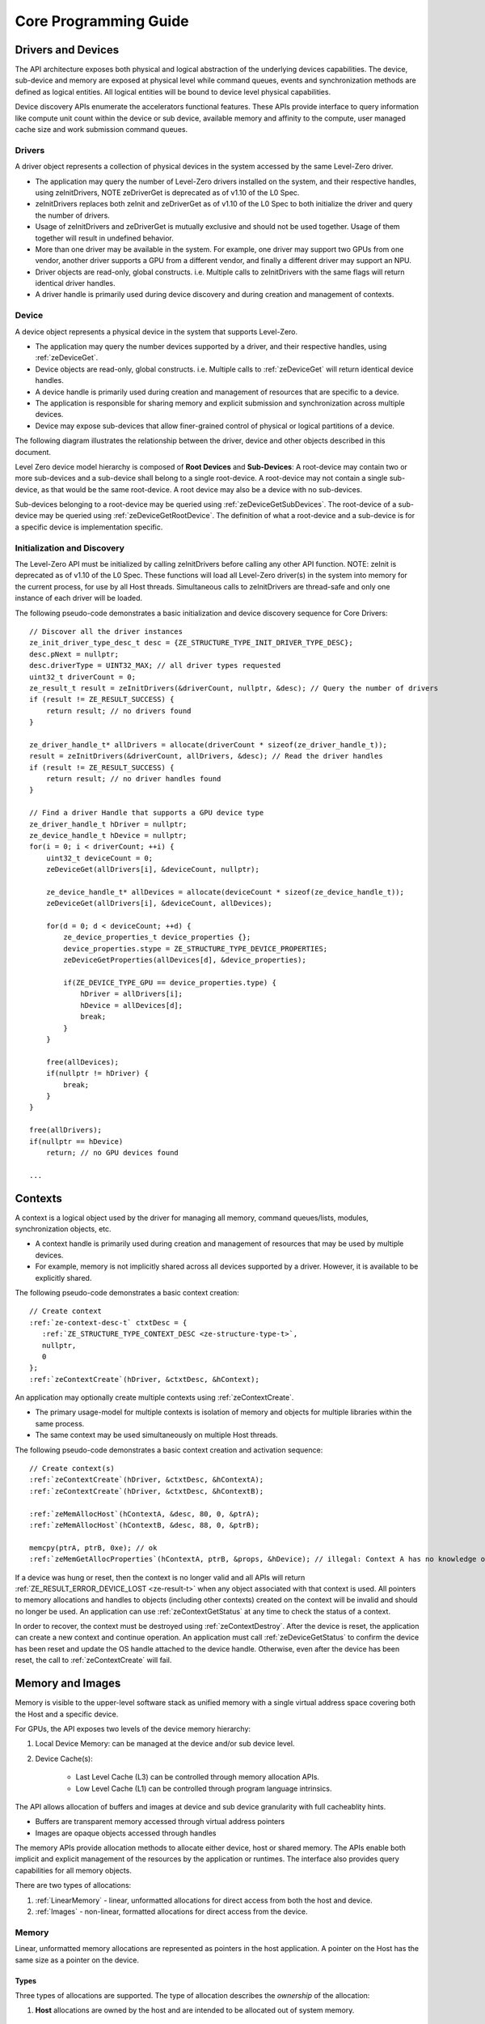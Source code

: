 




.. _core-programming-guide:

========================
 Core Programming Guide
========================

Drivers and Devices
===================

The API architecture exposes both physical and logical abstraction of the underlying devices capabilities.
The device, sub-device and memory are exposed at physical level while command queues, events and
synchronization methods are defined as logical entities.
All logical entities will be bound to device level physical capabilities.

Device discovery APIs enumerate the accelerators functional features.
These APIs provide interface to query information like compute unit count within the device or sub device,
available memory and affinity to the compute, user managed cache size and work submission command queues.

Drivers
-------

A driver object represents a collection of physical devices in the system accessed by the same Level-Zero driver.

- The application may query the number of Level-Zero drivers installed on the system, and their respective handles, using zeInitDrivers, NOTE zeDriverGet is deprecated as of v1.10 of the L0 Spec.
- zeInitDrivers replaces both zeInit and zeDriverGet as of v1.10 of the L0 Spec to both initialize the driver and query the number of drivers.
- Usage of zeInitDrivers and zeDriverGet is mutually exclusive and should not be used together. Usage of them together will result in undefined behavior.
- More than one driver may be available in the system. For example, one driver may support two GPUs from one vendor, another driver supports a GPU from a different vendor, and finally a different driver may support an NPU.
- Driver objects are read-only, global constructs. i.e. Multiple calls to zeInitDrivers with the same flags will return identical driver handles.
- A driver handle is primarily used during device discovery and during creation and management of contexts.

Device
------

A device object represents a physical device in the system that supports Level-Zero.

- The application may query the number devices supported by a driver, and their respective handles, using :ref:`zeDeviceGet`\.
- Device objects are read-only, global constructs. i.e. Multiple calls to :ref:`zeDeviceGet` will return identical device handles.
- A device handle is primarily used during creation and management of resources that are specific to a device.
- The application is responsible for sharing memory and explicit submission and synchronization across multiple devices.
- Device may expose sub-devices that allow finer-grained control of physical or logical partitions of a device.

The following diagram illustrates the relationship between the driver, device and other objects described in this document.

.. image:: ../images/core_device.png

Level Zero device model hierarchy is composed of **Root Devices** and **Sub-Devices**: A root-device may contain two or more sub-devices and a sub-device shall belong to a single root-device.
A root-device may not contain a single sub-device, as that would be the same root-device. A root device may also be a device with no sub-devices.

Sub-devices belonging to a root-device may be queried using :ref:`zeDeviceGetSubDevices`\. The root-device of a sub-device may be queried using :ref:`zeDeviceGetRootDevice`\.
The definition of what a root-device and a sub-device is for a specific device is implementation specific.

Initialization and Discovery
----------------------------

The Level-Zero API must be initialized by calling zeInitDrivers before calling any other API function. NOTE: zeInit is deprecated as of v1.10 of the L0 Spec.
These functions will load all Level-Zero driver(s) in the system into memory for the current process, for use by all Host threads.
Simultaneous calls to zeInitDrivers are thread-safe and only one instance of each driver will be loaded.

The following pseudo-code demonstrates a basic initialization and device discovery sequence for Core Drivers:

.. parsed-literal::
       // Discover all the driver instances
       ze_init_driver_type_desc_t desc = {ZE_STRUCTURE_TYPE_INIT_DRIVER_TYPE_DESC};
       desc.pNext = nullptr;
       desc.driverType = UINT32_MAX; // all driver types requested
       uint32_t driverCount = 0;
       ze_result_t result = zeInitDrivers(&driverCount, nullptr, &desc); // Query the number of drivers
       if (result != ZE_RESULT_SUCCESS) {
           return result; // no drivers found
       }

       ze_driver_handle_t* allDrivers = allocate(driverCount * sizeof(ze_driver_handle_t));
       result = zeInitDrivers(&driverCount, allDrivers, &desc); // Read the driver handles
       if (result != ZE_RESULT_SUCCESS) {
           return result; // no driver handles found
       }

       // Find a driver Handle that supports a GPU device type
       ze_driver_handle_t hDriver = nullptr;
       ze_device_handle_t hDevice = nullptr;
       for(i = 0; i < driverCount; ++i) {
           uint32_t deviceCount = 0;
           zeDeviceGet(allDrivers[i], &deviceCount, nullptr);

           ze_device_handle_t* allDevices = allocate(deviceCount * sizeof(ze_device_handle_t));
           zeDeviceGet(allDrivers[i], &deviceCount, allDevices);

           for(d = 0; d < deviceCount; ++d) {
               ze_device_properties_t device_properties {};
               device_properties.stype = ZE_STRUCTURE_TYPE_DEVICE_PROPERTIES;
               zeDeviceGetProperties(allDevices[d], &device_properties);

               if(ZE_DEVICE_TYPE_GPU == device_properties.type) {
                   hDriver = allDrivers[i];
                   hDevice = allDevices[d];
                   break;
               }
           }

           free(allDevices);
           if(nullptr != hDriver) {
               break;
           }
       }

       free(allDrivers);
       if(nullptr == hDevice)
           return; // no GPU devices found

       ...

Contexts
========

A context is a logical object used by the driver for managing all memory, command queues/lists, modules, synchronization objects, etc.

- A context handle is primarily used during creation and management of resources that may be used by multiple devices.
- For example, memory is not implicitly shared across all devices supported by a driver. However, it is available to be explicitly shared.

The following pseudo-code demonstrates a basic context creation:

.. parsed-literal::

        // Create context
        :ref:`ze-context-desc-t` ctxtDesc = {
           :ref:`ZE_STRUCTURE_TYPE_CONTEXT_DESC <ze-structure-type-t>`\,
           nullptr,
           0
        };
        :ref:`zeContextCreate`\(hDriver, &ctxtDesc, &hContext);


An application may optionally create multiple contexts using :ref:`zeContextCreate`\.

- The primary usage-model for multiple contexts is isolation of memory and objects for multiple libraries within the same process.
- The same context may be used simultaneously on multiple Host threads.

The following pseudo-code demonstrates a basic context creation and activation sequence:

.. parsed-literal::

        // Create context(s)
        :ref:`zeContextCreate`\(hDriver, &ctxtDesc, &hContextA);
        :ref:`zeContextCreate`\(hDriver, &ctxtDesc, &hContextB);

        :ref:`zeMemAllocHost`\(hContextA, &desc, 80, 0, &ptrA);
        :ref:`zeMemAllocHost`\(hContextB, &desc, 88, 0, &ptrB);

        memcpy(ptrA, ptrB, 0xe); // ok
        :ref:`zeMemGetAllocProperties`\(hContextA, ptrB, &props, &hDevice); // illegal: Context A has no knowledge of ptrB


If a device was hung or reset, then the context is no longer valid and all APIs will return :ref:`ZE_RESULT_ERROR_DEVICE_LOST <ze-result-t>` when any object associated with that context is used.
All pointers to memory allocations and handles to objects (including other contexts) created on the context will be invalid and should no longer be used.
An application can use :ref:`zeContextGetStatus` at any time to check the status of a context.

In order to recover, the context must be destroyed using :ref:`zeContextDestroy`\.
After the device is reset, the application can create a new context and continue operation.
An application must call :ref:`zeDeviceGetStatus` to confirm the device has been reset and update the OS handle attached to the device handle.
Otherwise, even after the device has been reset, the call to :ref:`zeContextCreate` will fail.

Memory and Images
=================

Memory is visible to the upper-level software stack as unified memory with a single virtual address space
covering both the Host and a specific device.

For GPUs, the API exposes two levels of the device memory hierarchy:

1. Local Device Memory: can be managed at the device and/or sub device level.
2. Device Cache(s):

    + Last Level Cache (L3) can be controlled through memory allocation APIs.
    + Low Level Cache (L1) can be controlled through program language intrinsics.

The API allows allocation of buffers and images at device and sub device granularity with full cacheablity hints.

- Buffers are transparent memory accessed through virtual address pointers
- Images are opaque objects accessed through handles

The memory APIs provide allocation methods to allocate either device, host or shared memory.
The APIs enable both implicit and explicit management of the resources by the application or runtimes.
The interface also provides query capabilities for all memory objects.

There are two types of allocations:

1. :ref:`LinearMemory` - linear, unformatted allocations for direct access from both the host and device.
2. :ref:`Images` - non-linear, formatted allocations for direct access from the device.

.. _LinearMemory:

Memory
------

Linear, unformatted memory allocations are represented as pointers in the host application.
A pointer on the Host has the same size as a pointer on the device.

Types
~~~~~

Three types of allocations are supported.
The type of allocation describes the *ownership* of the allocation:

1. **Host** allocations are owned by the host and are intended to be allocated out of system memory.

    + Host allocations are accessible by the host and one or more devices.
    + The same pointer to a host allocation may be used on the host and all supported devices; they have *address equivalence*.
    + Host allocations are not expected to migrate between system memory and device local memory.
    + Host allocations trade off wide accessibility and transfer benefits for potentially higher per-access costs, such as over PCI express.

2. **Device** allocations are owned by a specific device and are intended to be allocated out of device local memory, if present.

    + Device allocations generally trade off access limitations for higher performance.
    + With very few exceptions, device allocations may only be accessed by the specific device that they are allocated on,
      or copied to another device or Host allocation.
    + The same pointer to a device allocation may be used on any supported device.

3. **Shared** allocations share ownership and are intended to migrate between the host and one or more devices.

    + Shared allocations are accessible by at least the host and an associated device.
    + Shared allocations may be accessed by other devices in some cases.
    + Shared allocations trade off transfer costs for per-access benefits.
    + The same pointer to a shared allocation may be used on the host and all supported devices.

A **Shared System** allocation is a sub-class of a **Shared** allocation,
where the memory is allocated by a *system allocator* (such as ``malloc`` or ``new``) rather than by an allocation API.
Shared system allocations have no associated device; they are inherently cross-device.
Like other shared allocations, shared system allocations are intended to migrate between the host and supported devices,
and the same pointer to a shared system allocation may be used on the host and all supported devices.

In summary:

+-------------------+---------------------------------------+-----------------+----------------------------+----------------+----------+
| Name              | Initial Location                      | Accessible By   |                            | Migratable To  |          |
+===================+=======================================+=================+============================+================+==========+
| **Host**          | Host                                  | Host            | Yes                        | Host           | N/A      |
|                   |                                       +-----------------+----------------------------+----------------+----------+
|                   |                                       | Any Device      | Yes (perhaps over PCIe)    | Device         | No       |
+-------------------+---------------------------------------+-----------------+----------------------------+----------------+----------+
| **Device**        | Specific Device                       | Host            | No                         | Host           | No       |
|                   |                                       +-----------------+----------------------------+----------------+----------+
|                   |                                       | Specific Device | Yes                        | Device         | N/A      |
|                   |                                       +-----------------+----------------------------+----------------+----------+
|                   |                                       | Another Device  | Optional (may require p2p) | Another Device | No       |
+-------------------+---------------------------------------+-----------------+----------------------------+----------------+----------+
| **Shared**        | Host, Specific Device, or Unspecified | Host            | Yes                        | Host           | Yes      |
|                   |                                       +-----------------+----------------------------+----------------+----------+
|                   |                                       | Specific Device | Yes                        | Device         | Yes      |
|                   |                                       +-----------------+----------------------------+----------------+----------+
|                   |                                       | Another Device  | Optional (may require p2p) | Another Device | Optional |
+-------------------+---------------------------------------+-----------------+----------------------------+----------------+----------+
| **Shared System** | Host                                  | Host            | Yes                        | Host           | Yes      |
|                   |                                       +-----------------+----------------------------+----------------+----------+
|                   |                                       | Device          | Yes                        | Device         | Yes      |
+-------------------+---------------------------------------+-----------------+----------------------------+----------------+----------+

At a minimum, drivers will assign unique physical pages for each device and shared memory allocation.
However, it is undefined behavior for an application to access memory outside of the allocation size requested.
The actual page size used for an allocation can be queried from :ref:`ze-memory-allocation-properties-t`\.pageSize using :ref:`zeMemGetAllocProperties`\.
Applications should implement usage-specific allocators from device memory pools (e.g., small and/or fixed-sized allocations, lock-free, etc.).

Furthermore, drivers may *oversubscribe* some **shared** allocations.
When and how such oversubscription occurs, including which allocations are evicted when the working set changes, are considered implementation details.

Access Capabilities
~~~~~~~~~~~~~~~~~~~

Devices may support different access capabilities for each type of allocation. Supported capabilities are:

1. **Host Allocations**: Assume a buffer allocated on the host via :ref:`zeMemAllocHost` that is accessed from device hDevice:

    + :ref:`ZE_MEMORY_ACCESS_CAP_FLAG_RW <ze-memory-access-cap-flags-t>`\: Buffer can be accessed (read from as well as written to) from hDevice as well as from the host.
    + :ref:`ZE_MEMORY_ACCESS_CAP_FLAG_ATOMIC <ze-memory-access-cap-flags-t>`\: Buffer can be atomically accessed from hDevice. Atomic operations may include relaxed consistency read-modify-write atomics and atomic operations that enforce memory consistency for non-atomic operations.
    + :ref:`ZE_MEMORY_ACCESS_CAP_FLAG_CONCURRENT <ze-memory-access-cap-flags-t>`\: Buffer can be accessed from hDevice concurrently with another device that also supports concurrent access as well as with the host itself. Concurrent access is at the granularity of the whole allocation. This capability makes no guarantees about coherency or memory consistency. Undefined behavior occurs if concurrent accesses are made to an allocation from devices that do not support concurrent access. Devices that support concurrent access but do not support concurrent atomic access must write to unique non-overlapping memory locations to avoid data races and hence undefined behavior.
    + :ref:`ZE_MEMORY_ACCESS_CAP_FLAG_CONCURRENT_ATOMIC <ze-memory-access-cap-flags-t>`\: Buffer can be atomically accessed from hDevice concurrently with another device that also supports concurrent atomic access as well as with the host itself. Concurrent atomic access is at the granularity of the whole allocation. Memory consistency can be enforced between the host & devices that support concurrent atomic access using atomic operations. Undefined behavior occurs if concurrent atomic accesses are made to an allocation from devices that do not support concurrent atomic access.

2. **Device Allocations**: Assume a buffer allocated on device hDevice via :ref:`zeMemAllocDevice`\:

    + :ref:`ZE_MEMORY_ACCESS_CAP_FLAG_RW <ze-memory-access-cap-flags-t>`\: Buffer can be accessed (read from as well as written to) from hDevice.
    + :ref:`ZE_MEMORY_ACCESS_CAP_FLAG_ATOMIC <ze-memory-access-cap-flags-t>`\: Buffer can be atomically accessed from hDevice. Atomic operations may include relaxed consistency read-modify-write atomics and atomic operations that enforce memory consistency for non-atomic operations.
    + :ref:`ZE_MEMORY_ACCESS_CAP_FLAG_CONCURRENT <ze-memory-access-cap-flags-t>`\: Buffer can be accessed from hDevice concurrently with another device that also supports concurrent access. By symmetry, the buffer could be located on either device and be accessed concurrently from both devices. Concurrent access is at the granularity of the whole allocation. This capability makes no guarantees about coherency or memory consistency. Undefined behavior occurs if concurrent accesses are made to an allocation from devices that do not support concurrent access. Devices that support concurrent access but do not support concurrent atomic access must write to unique non-overlapping memory locations to avoid data races and hence undefined behavior. A device can concurrently access a buffer on another device if both devices support concurrent access and both devices also support peer-to-peer access. If one device does not permit concurrent access, but peer-to-peer access is permitted, then the devices support peer-to-peer access but not concurrently to the same buffer.
    + :ref:`ZE_MEMORY_ACCESS_CAP_FLAG_CONCURRENT_ATOMIC <ze-memory-access-cap-flags-t>`\: Buffer can be atomically accessed from hDevice concurrently with another device that also supports concurrent atomic access. By symmetry, the buffer could be located on either device and be atomically accessed concurrently from both devices. Concurrent atomic access is at the granularity of the whole allocation. Memory consistency can be enforced between devices that support concurrent atomic access using atomic operations. Undefined behavior occurs if concurrent atomic accesses are made to an allocation from devices that do not support concurrent atomic access. A device can concurrently perform atomic access to a device buffer on another device if both devices support concurrent atomic access and both devices also support peer-to-peer atomic access. If one device does not permit concurrent atomic access, but peer-to-peer atomic access is permitted, then the devices support peer-to-peer atomic access but not concurrently to the same buffer.

3. **Shared Single Device Allocations**: Assume a shared allocation across the host & device hDevice created via :ref:`zeMemAllocShared`

    + :ref:`ZE_MEMORY_ACCESS_CAP_FLAG_RW <ze-memory-access-cap-flags-t>`\: Buffer can be accessed (read from as well as written to) from hDevice as well as from the host.
    + :ref:`ZE_MEMORY_ACCESS_CAP_FLAG_ATOMIC <ze-memory-access-cap-flags-t>`\: Buffer can be atomically accessed from hDevice as well as from the host. Atomic operations may include relaxed consistency read-modify-write atomics and atomic operations that enforce memory consistency for non-atomic operations.
    + :ref:`ZE_MEMORY_ACCESS_CAP_FLAG_CONCURRENT <ze-memory-access-cap-flags-t>`\: Buffer can be accessed from hDevice concurrently with the host. Concurrent access is at the granularity of the whole allocation. This capability makes no guarantees about coherency or memory consistency. Undefined behavior occurs if concurrent accesses are made to the allocation from the host and from hDevice if it does not support concurrent access. A devices that supports concurrent access but does not support concurrent atomic access must write to unique non-overlapping (with the host) memory locations to avoid data races and hence undefined behavior.
    + :ref:`ZE_MEMORY_ACCESS_CAP_FLAG_CONCURRENT_ATOMIC <ze-memory-access-cap-flags-t>`\: Buffer can be atomically accessed from hDevice concurrently with the host. Concurrent atomic access is at the granularity of the whole allocation. Memory consistency can be enforced between devices that support concurrent atomic access using atomic operations. Undefined behavior occurs if concurrent atomic accesses are made to the allocation from the host & hDevice if it does not support concurrent atomic access.

4. **Shared Cross Device Allocations**: Assume a shared allocation across the host & the set of devices that support cross-device shared access capabilities created via :ref:`zeMemAllocShared` that is accessed from device hDevice:

    + :ref:`ZE_MEMORY_ACCESS_CAP_FLAG_RW <ze-memory-access-cap-flags-t>`\: Buffer can be accessed (read from as well as written to) from hDevice as well as from the host.
    + :ref:`ZE_MEMORY_ACCESS_CAP_FLAG_ATOMIC <ze-memory-access-cap-flags-t>`\: Buffer can be atomically accessed from hDevice as well as from the host. Atomic operations may include relaxed consistency read-modify-write atomics and atomic operations that enforce memory consistency for non-atomic operations.
    + :ref:`ZE_MEMORY_ACCESS_CAP_FLAG_CONCURRENT <ze-memory-access-cap-flags-t>`\: Buffer can be accessed from hDevice concurrently with another device that also supports concurrent access and from the host. Concurrent access is at the granularity of the whole allocation. This capability makes no guarantees about coherency or memory consistency. Undefined behavior occurs if concurrent accesses are made to an allocation from devices that do not support concurrent access. Devices that support concurrent access but do not support concurrent atomic access must write to unique non-overlapping memory locations to avoid data races and hence undefined behavior.
    + :ref:`ZE_MEMORY_ACCESS_CAP_FLAG_CONCURRENT_ATOMIC <ze-memory-access-cap-flags-t>`\: Buffer can be atomically accessed from hDevice concurrently with another device that also supports concurrent atomic access and from the host. Concurrent atomic access is at the granularity of the whole allocation. Memory consistency can be enforced between devices that support concurrent atomic access using atomic operations. Undefined behavior occurs if concurrent atomic accesses are made to an allocation from devices that do not support concurrent atomic access.

The required matrix of capabilities are:

+----------------------------------+-----------+---------------+-------------------+--------------------------+
| Allocation Type                  | RW Access | Atomic Access | Concurrent Access | Concurrent Atomic Access |
+==================================+===========+===============+===================+==========================+
| **Host**                         | Required  | Optional      | Optional          | Optional                 |
+----------------------------------+-----------+---------------+-------------------+--------------------------+
| **Device**                       | Required  | Optional      | Optional          | Optional                 |
+----------------------------------+-----------+---------------+-------------------+--------------------------+
| **Shared**                       | Required  | Optional      | Optional          | Optional                 |
+----------------------------------+-----------+---------------+-------------------+--------------------------+
| **Shared** (Cross-Device)        | Optional  | Optional      | Optional          | Optional                 |
+----------------------------------+-----------+---------------+-------------------+--------------------------+
| **Shared System** (Cross-Device) | Optional  | Optional      | Optional          | Optional                 |
+----------------------------------+-----------+---------------+-------------------+--------------------------+

Cache Hints, Prefetch, and Memory Advice
~~~~~~~~~~~~~~~~~~~~~~~~~~~~~~~~~~~~~~~~

Cacheability hints may be provided via separate host and device allocation flags when memory is allocated.

**Shared** allocations may be prefetched to a supporting device via the :ref:`zeCommandListAppendMemoryPrefetch` API.
Prefetching may allow memory transfers to be scheduled concurrently with other computations and may improve performance.

Additionally, an application may provide memory advice for a **shared** allocation via the :ref:`zeCommandListAppendMemAdvise` API,
to override driver heuristics or migration policies.
Memory advice may avoid unnecessary or unprofitable memory transfers and may improve performance.

Both prefetch and memory advice are asynchronous operations that are appended into command lists.

Reserved Device Allocations
---------------------------

If an application needs finer grained control of physical memory consumption for device allocations then it
can reserve a range of the virtual address space and map this to physical memory as needed. This provides
flexibility for applications to manage large dynamic data structures which can grow and shrink over time
while maintaining optimal physical memory usage.

Reserving Virtual Address Space
~~~~~~~~~~~~~~~~~~~~~~~~~~~~~~~

Virtual memory can be reserved using :ref:`zeVirtualMemReserve`\. The reservation starting address
and size must be page aligned. Applications should query the page size for the allocation
using :ref:`zeVirtualMemQueryPageSize`\.

The following pseudo-code demonstrates a basic sequence for reserving virtual memory:

.. parsed-literal::

        // Query page size for our 1MB allocation.
        size_t pageSize;
        size_t allocationSize = 1048576;
        :ref:`zeVirtualMemQueryPageSize`\(hContext, hDevice, allocationSize, &pageSize);

        // Reserve 1MB of virtual address space.
        size_t reserveSize = align(allocationSize, pageSize);

        void* ptr = nullptr;
        :ref:`zeVirtualMemReserve`\(hContext, nullptr, reserveSize, &ptr);

Growing Virtual Address Reservations
~~~~~~~~~~~~~~~~~~~~~~~~~~~~~~~~~~~~

An application may wish to reserve an address range starting at a specific virtual address.
This may be useful when there is a need to grow a reservation. However, if the
implementation is not able to reserve the new allocation at the requested starting address
then it will find a new suitable range with a different starting address. If the application
requires a specific starting address then the application should ensure that the return
address from :ref:`zeVirtualMemReserve` matches the starting address it wants. If they
are different then the application may want to create a new larger reservation and remap
the physical memory from the first reservation to this new reservation and free the
old reservation.

.. parsed-literal::

        // Reserve another 1MB of virtual address space that is contiguous with previous reservation.
        void* newptr = (uint8_t*)ptr + reserveSize;
        void* retptr;
        :ref:`zeVirtualMemReserve`\(hContext, newptr, reserveSize, &retptr);

        if (retptr != newptr)
        {
            // Free new reservation as it's not what we want due to incorrect starting address.
            :ref:`zeVirtualMemFree`\(hContext, retptr, reserveSize);

            // Make new larger 2MB reservation and remap physical pages to this.
            size_t pageSize;
            size_t largerAllocationSize = 2097152;
            :ref:`zeVirtualMemQueryPageSize`\(hContext, hDevice, largerAllocationSize, &pageSize);

            // Reserve 2MB of virtual address space.
            size_t largerReserveSize = align(largerAllocationSize, pageSize);

            void* ptr = nullptr;
            :ref:`zeVirtualMemReserve`\(hContext, nullptr, largerReserveSize, &ptr);

            // Remap physical pages from original reservation to our new larger reservation.
            ...

            // Free original reservation that we were trying to grow.
            :ref:`zeVirtualMemFree`\(hContext, ptr, reserveSize);
        }

Physical Memory
~~~~~~~~~~~~~~~

Physical memory is explicitly represented in the API as physical memory objects
that are reservations of physical pages. The application will use :ref:`zePhysicalMemCreate`
to create a physical memory object.

The following pseudo-code demonstrates a basic sequence for creating a physical memory object:

.. parsed-literal::

        // Create 1MB physical memory object
        ze_physical_mem_handle_t hPhysicalAlloc;
        size_t physicalSize = align(allocationSize, pageSize);
        :ref:`ze-physical-mem-desc-t` pmemDesc = {
            :ref:`ZE_STRUCTURE_TYPE_PHYSICAL_MEM_DESC <ze-structure-type-t>`\,
            nullptr,
            0, // flags
            physicalSize // size
        };

        :ref:`zePhysicalMemCreate`\(hContext, hDevice, &pmemDesc, &hPhysicalAlloc);

Mapping Virtual Memory Pages
~~~~~~~~~~~~~~~~~~~~~~~~~~~~~~~~~~~

Reserved virtual memory pages can be mapped to physical memory using :ref:`zeVirtualMemMap`\.
An application can map the entire reserved virtual address range or can sparsely map the
reserved virtual address range using one or more physical memory objects. Once mapped, the
physical pages for a physical memory object can be faulted in for devices that support
on-demand paging. In addition, the residency API can be used to control residency of
these physical pages.

The following pseudo-code demonstrates mapping a 1MB reservation into physical memory:

.. parsed-literal::

        // Map entire 1MB reservation and set access to read/write.
        :ref:`zeVirtualMemMap`\(hContext, ptr, reserveSize, hPhysicalAlloc, 0,
            :ref:`ZE_MEMORY_ACCESS_ATTRIBUTE_READWRITE <ze-memory-access-attribute-t>`\);


Access Attributes
~~~~~~~~~~~~~~~~~
Access attributes can be set for a range of pages when mapping virtual memory
pages with :ref:`zeVirtualMemMap` or with :ref:`zeVirtualMemSetAccessAttribute`\.
In addition, an application can query access attributes for a page aligned
virtual memory range.

.. parsed-literal::

        size_t accessRangeSize;
        :ref:`ze-memory-access-attribute-t` access;
        :ref:`zeVirtualMemGetAccessAttribute`\(hContext, ptr, reserveSize, &access, &accessRangeSize);

        // Expecting entire range to have the same access attribute and it be read/write.
        assert(accessRangeSize == reserveSize);
        assert(access == :ref:`ZE_MEMORY_ACCESS_ATTRIBUTE_READWRITE <ze-memory-access-attribute-t>`\);

Sparse Mappings
~~~~~~~~~~~~~~~

Applications may desire to reserve large virtual address ranges to make available
to its custom allocators. These ranges can be sparsely mapped using one or more physical
memory objects. It is recommended that the application queries the page size for each
suballocation to ensure the implementation can use an optimal page size for the mappings
based on the alignments used for starting address and size used.

The following example makes a 1GB reserved allocation and then makes both 128KB and 8MB sub-allocations.

.. image:: ../images/core_reserved_suballocations.png

.. parsed-literal::

        // Reserve 1GB of virtual address space to manage.
        size_t pageSize;
        size_t allocationSize = 1048576000;
        :ref:`zeVirtualMemQueryPageSize`\(hContext, hDevice, allocationSize, &pageSize);

        size_t reserveSize = align(allocationSize, pageSize);

        void* ptr = nullptr;
        :ref:`zeVirtualMemReserve`\(hContext, nullptr, reserveSize, &ptr);

        ...

        // Sub-allocate 128KB of our 1GB allocation.
        size_t subAllocSize = 131072;
        :ref:`zeVirtualMemQueryPageSize`\(hContext, hDevice, subAllocSize, &pageSize);

        // Create physical memory object for our 128KB sub-allocation.
        size_t subAllocAlignedSize = align(subAllocSize, pageSize);
        :ref:`ze-physical-mem-desc-t` pmemDesc = {
            :ref:`ZE_STRUCTURE_TYPE_PHYSICAL_MEM_DESC <ze-structure-type-t>`\,
            nullptr,
            0, // flags
            subAllocAlignedSize // size
        };
        ze_physical_mem_handle_t hPhysicalAlloc;
        :ref:`zePhysicalMemCreate`\(hContext, hDevice, &pmemDesc, &hPhysicalAlloc);

        // Find suitable 128KB sub-allocation that matches page alignments.
        ...

        :ref:`zeVirtualMemMap`\(hContext, subAllocPtr, subAllocAlignedSize, hPhysicalAlloc, 0,
            :ref:`ZE_MEMORY_ACCESS_ATTRIBUTE_READWRITE <ze-memory-access-attribute-t>`\);

        ...

        // Sub-allocate 8MB of our 1GB allocation.
        size_t subAllocDiffSize = 8388608;
        :ref:`zeVirtualMemQueryPageSize`\(hContext, hDevice, subAllocDiffSize, &pageSize);
        ...

.. _Images:

Images
------

An image is used to store multi-dimensional and format-defined memory.
An image's contents may be stored in an implementation-specific encoding
and layout in memory for optimal device access
(e.g., tile swizzle patterns, lossless compression, etc.).
There is no support for direct Host access to an image's content.
However, when an image is copied to a Host-accessible memory allocation,
its contents will be implicitly decoded to be implementation-independent.

.. parsed-literal::

       // Specify single component FLOAT32 format
       :ref:`ze-image-format-t` format = {
           :ref:`ZE_IMAGE_FORMAT_LAYOUT_32 <ze-image-format-layout-t>`\, :ref:`ZE_IMAGE_FORMAT_TYPE_FLOAT <ze-image-format-type-t>`\,
           :ref:`ZE_IMAGE_FORMAT_SWIZZLE_R <ze-image-format-swizzle-t>`\, :ref:`ZE_IMAGE_FORMAT_SWIZZLE_0 <ze-image-format-swizzle-t>`\, :ref:`ZE_IMAGE_FORMAT_SWIZZLE_0 <ze-image-format-swizzle-t>`\, :ref:`ZE_IMAGE_FORMAT_SWIZZLE_1 <ze-image-format-swizzle-t>`
       };

       :ref:`ze-image-desc-t` imageDesc = {
           :ref:`ZE_STRUCTURE_TYPE_IMAGE_DESC <ze-structure-type-t>`\,
           nullptr,
           0, // read-only
           :ref:`ZE_IMAGE_TYPE_2D <ze-image-type-t>`\,
           format,
           128, 128, 0, 0, 0
       };
       ze_image_handle_t hImage;
       :ref:`zeImageCreate`\(hContext, hDevice, &imageDesc, &hImage);

       // upload contents from host pointer
       :ref:`zeCommandListAppendImageCopyFromMemory`\(hCommandList, hImage, nullptr, pImageData, nullptr, 0, nullptr);
       ...

A format descriptor is a combination of a format layout, type, and a swizzle.
The format layout describes the number of components and their corresponding bit
widths. The type describes the data type for all of these components with some
exceptions that are described below. The swizzles associate how the image
components are mapped into XYZW/RGBA channels of the kernel. It is allowed
to replicate components into the channels.

The following table describes which types are required for each layout.

+---------------+-------------+-------------+-------------+-------------+-------------+
| Format layout | UINT        | SINT        | UNORM       | SNORM       | FLOAT       |
+===============+=============+=============+=============+=============+=============+
| 8             | Required    | Required    | Required    | Required    | Unsupported |
+---------------+-------------+-------------+-------------+-------------+-------------+
| 8_8           | Required    | Required    | Required    | Required    | Unsupported |
+---------------+-------------+-------------+-------------+-------------+-------------+
| 8_8_8_8       | Required    | Required    | Required    | Required    | Unsupported |
+---------------+-------------+-------------+-------------+-------------+-------------+
| 16            | Required    | Required    | Required    | Required    | Required    |
+---------------+-------------+-------------+-------------+-------------+-------------+
| 16_16         | Required    | Required    | Required    | Required    | Required    |
+---------------+-------------+-------------+-------------+-------------+-------------+
| 16_16_16_16   | Required    | Required    | Required    | Required    | Required    |
+---------------+-------------+-------------+-------------+-------------+-------------+
| 32            | Required    | Required    | Required    | Required    | Required    |
+---------------+-------------+-------------+-------------+-------------+-------------+
| 32_32         | Required    | Required    | Required    | Required    | Required    |
+---------------+-------------+-------------+-------------+-------------+-------------+
| 32_32_32_32   | Required    | Required    | Required    | Required    | Required    |
+---------------+-------------+-------------+-------------+-------------+-------------+
| 10_10_10_2    | Required    | Required    | Required    | Required    | Required    |
+---------------+-------------+-------------+-------------+-------------+-------------+
| 11_11_10      | Unsupported | Unsupported | Unsupported | Unsupported | Required    |
+---------------+-------------+-------------+-------------+-------------+-------------+
| 5_6_5         | Unsupported | Unsupported | Required    | Unsupported | Unsupported |
+---------------+-------------+-------------+-------------+-------------+-------------+
| 5_5_5_1       | Unsupported | Unsupported | Required    | Unsupported | Unsupported |
+---------------+-------------+-------------+-------------+-------------+-------------+
| 4_4_4_4       | Unsupported | Unsupported | Required    | Unsupported | Unsupported |
+---------------+-------------+-------------+-------------+-------------+-------------+

Device Cache Settings
---------------------

There are two methods for device and kernel cache control:

1. Cache Size Configuration: Ability to configure larger size for SLM vs Data per Kernel instance.
2. Runtime Hint/preference for application to allow access to be Cached or not in Device Caches. For GPU device this is provided via two ways:

       - During Image creation via Flag
       - Kernel instruction

The following pseudo-code demonstrates a basic sequence for Cache size
configuration:

.. parsed-literal::

       // Configure cache to support larger SLM
       // Note: The cache setting is applied to each kernel.
       :ref:`zeKernelSetCacheConfig`\(hKernel, :ref:`ZE_CACHE_CONFIG_FLAG_LARGE_SLM <ze-cache-config-flags-t>`\);


.. _external-memory:

External Memory Import and Export
---------------------------------

External memory handles may be imported from other APIs, or exported for use in other APIs.
Importing and exporting external memory is an optional feature.
Devices may describe the types of external memory handles they support using :ref:`zeDeviceGetExternalMemoryProperties`\.

Importing and exporting external memory is supported for device and host memory allocations and images.

The following pseudo-code demonstrates how to allocate and export an external memory handle for a device memory allocation as a Linux dma_buf:

.. parsed-literal::

        // Set up the request for an exportable allocation
        :ref:`ze-external-memory-export-desc-t` export_desc = {
            :ref:`ZE_STRUCTURE_TYPE_EXTERNAL_MEMORY_EXPORT_DESC <ze-structure-type-t>`\,
            nullptr, // pNext
            :ref:`ZE_EXTERNAL_MEMORY_TYPE_FLAG_DMA_BUF <ze-external-memory-type-flags-t>`
        };

        // Link the request into the allocation descriptor and allocate
        alloc_desc.pNext = &export_desc;
        :ref:`zeMemAllocDevice`\(hContext, &alloc_desc, size, alignment, hDevice, &ptr);

        ...

        // Set up the request to export the external memory handle
        :ref:`ze-external-memory-export-fd-t` export_fd = {
            :ref:`ZE_STRUCTURE_TYPE_EXTERNAL_MEMORY_EXPORT_FD <ze-structure-type-t>`\,
            nullptr, // pNext
            :ref:`ZE_EXTERNAL_MEMORY_TYPE_FLAG_OPAQUE_FD <ze-external-memory-type-flags-t>`\,
            0 // [out] fd
        };

        // Link the export request into the query
        alloc_props.pNext = &export_fd;
        :ref:`zeMemGetAllocProperties`\(hContext, ptr, &alloc_props, nullptr);

The following pseudo-code demonstrates how to import a Linux dma_buf as an external memory handle for a device memory allocation:

.. parsed-literal::

        // Set up the request to import the external memory handle
        :ref:`ze-external-memory-import-fd-t` import_fd = {
            :ref:`ZE_STRUCTURE_TYPE_EXTERNAL_MEMORY_IMPORT_FD <ze-structure-type-t>`\,
            nullptr, // pNext
            :ref:`ZE_EXTERNAL_MEMORY_TYPE_FLAG_DMA_BUF <ze-external-memory-type-flags-t>`\,
            fd
        };

        // Link the request into the allocation descriptor and allocate
        alloc_desc.pNext = &import_fd;
        :ref:`zeMemAllocDevice`\(hContext, &alloc_desc, size, alignment, hDevice, &ptr);

Another example, which the following pseudo-code demonstrates, is how to import a Linux dma_buf as an external
memory handle for :ref:`Images`:

.. parsed-literal::

        // Set up the request to import the external memory handle
        :ref:`ze-external-memory-import-fd-t` import_fd = {
            :ref:`ZE_STRUCTURE_TYPE_EXTERNAL_MEMORY_IMPORT_FD <ze-structure-type-t>`\,
            nullptr, // pNext
            :ref:`ZE_EXTERNAL_MEMORY_TYPE_FLAG_DMA_BUF <ze-external-memory-type-flags-t>`\,
            fd
        };

        // Link the request into the allocation descriptor and allocate
        image_desc.pNext = &import_fd; // extend ze_image_desc_t

        // Setup matching image properties for imported image.
        image_desc.width = import_width;
        ...

        :ref:`zeImageCreate`\(hContext, hDevice, &image_desc, &hImage);


Command Queues and Command Lists
================================

The following are the motivations for separating a command queue from a command list:

- Command queues are mostly associated with physical device properties, such as the number of input streams.
- Command queues provide (near) zero-latency access to the device.
- Command lists are mostly associated with Host threads for simultaneous construction.
- Command list construction can occur independently of command queue submission.

The following diagram illustrates the hierarchy of command lists and command queues to the device:

.. image:: ../images/core_queue.png

Command Queue Groups
--------------------

A command queue group represents a physical input stream, which represents one or more physical device engines.


Discovery
~~~~~~~~~

- The number and properties of command queue groups is queried by using :ref:`zeDeviceGetCommandQueueGroupProperties`\.
- The number of physical engines within a group is queried from :ref:`ze-command-queue-group-properties-t`\.numQueues.
- The types of commands supported by the group is queried from :ref:`ze-command-queue-group-properties-t`\.flags.
- For example, if a command list is meant to be submitted to a copy-only engine,
  then it must be created using a command queue group ordinal with
  :ref:`ZE_COMMAND_QUEUE_GROUP_PROPERTY_FLAG_COPY <ze-command-queue-group-property-flags-t>` set and :ref:`ZE_COMMAND_QUEUE_GROUP_PROPERTY_FLAG_COMPUTE <ze-command-queue-group-property-flags-t>` not set,
  and submitted to a command queue created using the same ordinal.

The following pseudo-code demonstrates a basic sequence for discovery of command queue groups:

.. parsed-literal::

    // Discover all command queue groups
    uint32_t cmdqueueGroupCount = 0;
    :ref:`zeDeviceGetCommandQueueGroupProperties`\(hDevice, &cmdqueueGroupCount, nullptr);

    :ref:`ze-command-queue-group-properties-t`\* cmdqueueGroupProperties = (:ref:`ze-command-queue-group-properties-t`\*)
        allocate(cmdqueueGroupCount * sizeof(:ref:`ze-command-queue-group-properties-t`\));
    cmdqueueGroupProperties[ i ].stype = :ref:`ZE_STRUCTURE_TYPE_COMMAND_QUEUE_GROUP_PROPERTIES <ze-structure-type-t>`\;
    cmdqueueGroupProperties[ i ].pNext = nullptr;
    :ref:`zeDeviceGetCommandQueueGroupProperties`\(hDevice, &cmdqueueGroupCount, cmdqueueGroupProperties);


    // Find a command queue type that support compute
    uint32_t computeQueueGroupOrdinal = cmdqueueGroupCount;
    for( uint32_t i = 0; i < cmdqueueGroupCount; ++i ) {
        if( cmdqueueGroupProperties[ i ].flags & :ref:`ZE_COMMAND_QUEUE_GROUP_PROPERTY_FLAG_COMPUTE <ze-command-queue-group-property-flags-t>` ) {
            computeQueueGroupOrdinal = i;
            break;
        }
    }

    if(computeQueueGroupOrdinal == cmdqueueGroupCount)
        return; // no compute queues found


Command Queues
--------------

A command queue represents a logical input stream to the device, tied to a physical input stream.

Creation
~~~~~~~~

- At creation time, the command queue is explicitly bound to a command queue group via its ordinal.
- Multiple command queues may be created that use the same command queue group. For example,
  an application may create a command queue per Host thread with different scheduling priorities.
- Multiple command queues created for the same command queue group on the same context,
  may also share the same physical hardware context.
- The maximum number of command queues an application can create is limited by device-specific
  resources; e.g., the maximum number of logical hardware contexts supported by the device.
  This can be queried from :ref:`ze-device-properties-t`\.maxHardwareContexts.
- The physical engine within a command queue group on which a command queue executes is virtualized
  via its index, limited by the number of physical engines of the type of the command queue group,
  i.e. :ref:`ze-command-queue-group-properties-t`\.numQueues.
- The command queue index provides a mechanism for an application to indicate which command queues
  can execute concurrently (different indices).
- Command queues that do not share the same index may launch and execute concurrently.
- Command queues that share the same index launch sequentially but may execute concurrently.
- All command lists executed on a command queue are guaranteed to **only** execute on an engine from the
  command queue group to which it is assigned; e.g., copy commands in a compute command list / queue will
  execute via the compute engine, not the copy engine.
- There is no guarantee that command lists submitted to command queues with different indices will execute concurrently,
  only a possibility that they might execute concurrently.

The following pseudo-code demonstrates a basic sequence for creation of command queues:

.. parsed-literal::

    // Create a command queue
    :ref:`ze-command-queue-desc-t` commandQueueDesc = {
        :ref:`ZE_STRUCTURE_TYPE_COMMAND_QUEUE_DESC <ze-structure-type-t>`\,
        nullptr,
        computeQueueGroupOrdinal,
        0, // index
        0, // flags
        :ref:`ZE_COMMAND_QUEUE_MODE_DEFAULT <ze-command-queue-mode-t>`\,
        :ref:`ZE_COMMAND_QUEUE_PRIORITY_NORMAL <ze-command-queue-priority-t>`
    };
    ze_command_queue_handle_t hCommandQueue;
    :ref:`zeCommandQueueCreate`\(hContext, hDevice, &commandQueueDesc, &hCommandQueue);
    ...

Execution
~~~~~~~~~

- Command lists submitted to a command queue are **immediately** submitted to the device for execution.
- Submitting multiple commands lists in a single submission allows an implementation the opportunity to optimize across command lists.
- Command queue submission is free-threaded, allowing multiple Host threads to share the same command queue.
- If multiple Host threads enter the same command queue simultaneously, then execution order is undefined.
- Command lists can only be executed on a command queue with an identical command queue group ordinal.


Destruction
~~~~~~~~~~~

- The application is responsible for making sure the device is not currently
  executing from a command queue before it is deleted. This is
  typically done by tracking command queue fences, but may also be
  handled by calling :ref:`zeCommandQueueSynchronize`\.

Command Lists
-------------

A command list represents a sequence of commands for execution on a command queue.

.. _creation-1:

Creation
~~~~~~~~

- A command list is created for a device to allow device-specific appending of commands.
- A command list is created for execution on a specific type of command queue, specified using
  the command queue group ordinal.
- A command list can be copied to create another command list. The application may use this
  to copy a command list for use on a different device.

Appending
~~~~~~~~~

- There is no implicit binding of command lists to Host threads. Therefore, an
  application may share a command list handle across multiple Host threads. However,
  the application is responsible for ensuring that multiple Host threads do not access
  the same command list simultaneously.
- By default, commands are started in the same order in which they are appended.
  However, an application may allow the driver to optimize the ordering by using
  :ref:`ZE_COMMAND_LIST_FLAG_RELAXED_ORDERING <ze-command-list-flags-t>`\. Reordering is guaranteed to only occur
  between barriers and synchronization primitives.
- By default, commands submitted to a command list are optimized for execution by
  balancing both device throughput and Host latency.
- For very low-level latency usage-models, applications should use immediate command lists.
- For usage-models where maximum throughput is desired, applications should
  use :ref:`ZE_COMMAND_LIST_FLAG_MAXIMIZE_THROUGHPUT <ze-command-list-flags-t>`\. This flag will indicate to the driver
  it may perform additional device-specific optimizations.

The following pseudo-code demonstrates a basic sequence for creation of command lists:

.. parsed-literal::

       // Create a command list
       :ref:`ze-command-list-desc-t` commandListDesc = {
           :ref:`ZE_STRUCTURE_TYPE_COMMAND_LIST_DESC <ze-structure-type-t>`\,
           nullptr,
           computeQueueGroupOrdinal,
           0 // flags
       };
       ze_command_list_handle_t hCommandList;
       :ref:`zeCommandListCreate`\(hContext, hDevice, &commandListDesc, &hCommandList);
       ...

Submission
~~~~~~~~~~

- There is no implicit association between a command list and a command queue.
  Therefore, a command list may be submitted to any or multiple command queues.
- By definition, a command list cannot be executed concurrently on multiple command queues.
- The application is responsible for calling close before submission to a command queue.
- Command lists do not inherit state from other command lists executed on the same
  command queue.  i.e. each command list begins execution in its own default state.
- A command list may be submitted multiple times.  It is up to the application to ensure
  that the command list can be executed multiple times.
  For example, events must be explicitly reset prior to re-execution.

The following pseudo-code demonstrates submission of commands to a command queue, via a command list:

.. parsed-literal::

       ...
       // finished appending commands (typically done on another thread)
       :ref:`zeCommandListClose`\(hCommandList);

       // Execute command list in command queue
       :ref:`zeCommandQueueExecuteCommandLists`\(hCommandQueue, 1, &hCommandList, nullptr);

       // synchronize host and device
       :ref:`zeCommandQueueSynchronize`\(hCommandQueue, UINT32_MAX);

       // Reset (recycle) command list for new commands
       :ref:`zeCommandListReset`\(hCommandList);
       ...

Recycling
~~~~~~~~~

- A command list may be recycled to avoid the overhead of frequent creation and destruction.
- The application is responsible for making sure the device is not currently
  executing from a command list before it is reset. This should be
  handled by tracking a completion event associated with the command list.
- The application is responsible for making sure the device is not currently
  executing from a command list before it is deleted. This should be
  handled by tracking a completion event associated with the command list.

Low-Latency Immediate Command Lists
~~~~~~~~~~~~~~~~~~~~~~~~~~~~~~~~~~~

A special type of command list can be used for very low-latency submission usage-models.

- An immediate command list is both a command list and an implicit command queue.
- An immediate command list is created using a command queue descriptor.
- Commands appended into an immediate command list are immediately executed on the device.
- Commands appended into an immediate command list may execute synchronously, by blocking until the command is complete.
- An immediate command list is not required to be closed or reset. However, usage will be honored, and expected behaviors will be followed.

The following pseudo-code demonstrates a basic sequence for creation and usage of immediate command lists:

.. parsed-literal::

       // Create an immediate command list
       :ref:`ze-command-queue-desc-t` commandQueueDesc = {
           :ref:`ZE_STRUCTURE_TYPE_COMMAND_QUEUE_DESC <ze-structure-type-t>`\,
           nullptr,
           computeQueueGroupOrdinal,
           0, // index
           0, // flags
           :ref:`ZE_COMMAND_QUEUE_MODE_DEFAULT <ze-command-queue-mode-t>`\,
           :ref:`ZE_COMMAND_QUEUE_PRIORITY_NORMAL <ze-command-queue-priority-t>`
       };
       ze_command_list_handle_t hCommandList;
       :ref:`zeCommandListCreateImmediate`\(hContext, hDevice, &commandQueueDesc, &hCommandList);

       // Immediately submit a kernel to the device
       :ref:`zeCommandListAppendLaunchKernel`\(hCommandList, hKernel, &launchArgs, nullptr, 0, nullptr);
       ...

Synchronization Primitives
==========================

There are two types of synchronization primitives:

1. Fences_ - used to communicate to the host that command queue execution has completed.
2. Events_ - used as fine-grain host-to-device, device-to-host or device-to-device execution and memory dependencies.

The following are the motivations for separating the different types of synchronization primitives:

- Allows device-specific optimizations for certain types of primitives:

    + Fences may share device memory with all other fences within the same command queue.
    + Events may be implemented using pipelined operations as part of the program execution.
    + Fences are implicit, coarse-grain execution and memory barriers.
    + Events optionally cause fine-grain execution and memory barriers.

- Allows distinction on which type of primitive may be shared across devices.

Generally. Events are generic synchronization primitives that can be used across many different usage-models, including those of fences.
However, this generality comes with some cost in memory overhead and efficiency.

.. _Fences:

Fences
------

A fence is a heavyweight synchronization primitive used to communicate to the host that command list execution has completed.

- A fence is associated with a single command queue.
- A fence can only be signaled from a device's command queue (e.g. between execution of command lists) and can only be waited upon from the host.
- A fence guarantees both execution completion and memory coherency, across the device and host, prior to being signaled.
- A fence only has two states: not signaled and signaled.
- A fence doesn't implicitly reset. Signaling a signaled fence (or resetting an unsignaled fence) is valid and has no effect on the state of the fence.
- A fence can only be reset from the Host.
- A fence cannot be shared across processes.

The following pseudo-code demonstrates a sequence for creation, submission and querying of a fence:

.. parsed-literal::

       // Create fence
       :ref:`ze-fence-desc-t` fenceDesc = {
           :ref:`ZE_STRUCTURE_TYPE_FENCE_DESC <ze-structure-type-t>`\,
           nullptr,
           0 // flags
       };
       ze_fence_handle_t hFence;
       :ref:`zeFenceCreate`\(hCommandQueue, &fenceDesc, &hFence);

       // Execute a command list with a signal of the fence
       :ref:`zeCommandQueueExecuteCommandLists`\(hCommandQueue, 1, &hCommandList, hFence);

       // Wait for fence to be signaled
       :ref:`zeFenceHostSynchronize`\(hFence, UINT32_MAX);
       :ref:`zeFenceReset`\(hFence);
       ...

The primary usage model for fences is to notify the Host when a command list has finished execution to allow:

- Recycling of memory and images
- Recycling of command lists
- Recycling of other synchronization primitives
- Explicit memory residency.

The following diagram illustrates fences signaled after command lists on execution:

.. image:: ../images/core_fence.png

.. _Events:

Events
------

An event is used to communicate fine-grain host-to-device, device-to-host or device-to-device dependencies have completed.

- An event can be:

    + Signaled from within a device's command list and waited upon within the same command list
    + Signaled from within a device's command list and waited upon from the host, another command queue or another device
    + Signaled from the host, and waited upon from within a device's command list.

- An event only has two states: not signaled and signaled.
- An event doesn't implicitly reset. Signaling a signaled event (or resetting an unsignaled event) is valid and has no effect on the state of the event.
- An event can be explicitly reset from the Host or device.
- An event can be appended into multiple command lists simultaneously.
- An event can be shared across devices and processes.
- An event can invoke an execution and/or memory barrier; which should be used sparingly to avoid device underutilization.
- There are no protections against events causing deadlocks, such as circular waits scenarios.

    + These problems are left to the application to avoid.

- An event intended to be signaled by the host, another command queue or another device after command list submission to a command queue may prevent subsequent forward progress within the command queue itself.

    + This can create bubbles in the pipeline or deadlock situations if not correctly scheduled.

An event pool is used for creation of individual events:

- An event pool reduces the cost of creating multiple events by allowing underlying device allocations to be shared by events with the same properties
- An event pool can be shared via :ref:`inter-process-communication`; allowing sharing blocks of events rather than sharing each individual event

The following pseudo-code demonstrates a sequence for creation and submission of an event:

.. parsed-literal::

       // Create event pool
       :ref:`ze-event-pool-desc-t` eventPoolDesc = {
           :ref:`ZE_STRUCTURE_TYPE_EVENT_POOL_DESC <ze-structure-type-t>`\,
           nullptr,
           :ref:`ZE_EVENT_POOL_FLAG_HOST_VISIBLE <ze-event-pool-flags-t>`\, // all events in pool are visible to Host
           1 // count
       };
       ze_event_pool_handle_t hEventPool;
       :ref:`zeEventPoolCreate`\(hContext, &eventPoolDesc, 0, nullptr, &hEventPool);

       :ref:`ze-event-desc-t` eventDesc = {
           :ref:`ZE_STRUCTURE_TYPE_EVENT_DESC <ze-structure-type-t>`\,
           nullptr,
           0, // index
           0, // no additional memory/cache coherency required on signal
           :ref:`ZE_EVENT_SCOPE_FLAG_HOST <ze-event-scope-flags-t>`  // ensure memory coherency across device and Host after event completes
       };
       ze_event_handle_t hEvent;
       :ref:`zeEventCreate`\(hEventPool, &eventDesc, &hEvent);

       // Append a signal of an event into the command list after the kernel executes
       :ref:`zeCommandListAppendLaunchKernel`\(hCommandList, hKernel1, &launchArgs, hEvent, 0, nullptr);

       // Execute the command list with the signal
       :ref:`zeCommandQueueExecuteCommandLists`\(hCommandQueue, 1, &hCommandList, nullptr);

       // Wait on event to complete
       :ref:`zeEventHostSynchronize`\(hEvent, 0);
       ...

The following diagram illustrates a dependency between command lists using events:

.. image:: ../images/core_event.png

Kernel Timestamp Events
~~~~~~~~~~~~~~~~~~~~~~~

A kernel timestamp event is a special type of event that records device timestamps at the start and end of the execution of kernels. The primary motivation for kernel timestamps is to provide a duration of execution.  For consistency and orthogonality, kernel timestamps are also supported for non-kernel operations. Kernel timestamps execute along a device timeline but because of limited range may wrap unexpectedly. Because of this, the temporal order of two kernel timestamps shouldn't be inferred despite coincidental START/END values. :ref:`zeCommandListAppendWriteGlobalTimestamp` provides a similar mechanism but with maximum range. Timestamps from :ref:`zeCommandListAppendWriteGlobalTimestamp` and kernel timestamp events should not be inferred as equivalent even if reported within identical ranges.

- The duration of a kernel timestamp for :ref:`zeCommandListAppendSignalEvent` and :ref:`zeEventHostSignal` is undefined. However, for consistency and orthogonality the event will report correctly as signaled when used by other event API functionality.
- A kernel timestamp event result can be queried using either :ref:`zeEventQueryKernelTimestamp` or :ref:`zeCommandListAppendQueryKernelTimestamps`
- The :ref:`ze-kernel-timestamp-result-t` contains both the per-context and global timestamp values at the start and end of the kernel's execution
- Since these counters are only 32bits, the application must detect and handle counter wrapping when calculating execution time

.. parsed-literal::

       // Get timestamp frequency
       const double timestampFreq = NS_IN_SEC / device_properties.timerResolution;
       const uint64_t timestampMaxValue = ~(-1L << device_properties.kernelTimestampValidBits);

       // Create event pool
       :ref:`ze-event-pool-desc-t` tsEventPoolDesc = {
           :ref:`ZE_STRUCTURE_TYPE_EVENT_POOL_DESC <ze-structure-type-t>`\,
           nullptr,
           :ref:`ZE_EVENT_POOL_FLAG_KERNEL_TIMESTAMP <ze-event-pool-flags-t>`\, // all events in pool are kernel timestamps
           1 // count
       };
       ze_event_pool_handle_t hTSEventPool;
       :ref:`zeEventPoolCreate`\(hContext, &tsEventPoolDesc, 0, nullptr, &hTSEventPool);

       :ref:`ze-event-desc-t` tsEventDesc = {
           :ref:`ZE_STRUCTURE_TYPE_EVENT_DESC <ze-structure-type-t>`\,
           nullptr,
           0, // index
           0, // no additional memory/cache coherency required on signal
           0  // no additional memory/cache coherency required on wait
       };
       ze_event_handle_t hTSEvent;
       :ref:`zeEventCreate`\(hEventPool, &tsEventDesc, &hTSEvent);

       // allocate memory for results
       :ref:`ze-device-mem-alloc-desc-t` tsResultDesc = {
           :ref:`ZE_STRUCTURE_TYPE_DEVICE_MEM_ALLOC_DESC <ze-structure-type-t>`\,
           nullptr,
           0, // flags
           0  // ordinal
       };
       :ref:`ze-kernel-timestamp-result-t`\* tsResult = nullptr;
       :ref:`zeMemAllocDevice`\(hContext, &tsResultDesc, sizeof(:ref:`ze-kernel-timestamp-result-t`\), sizeof(uint32_t), hDevice, &tsResult);

       // Append a signal of a timestamp event into the command list after the kernel executes
       :ref:`zeCommandListAppendLaunchKernel`\(hCommandList, hKernel1, &launchArgs, hTSEvent, 0, nullptr);

       // Append a query of a timestamp event into the command list
       :ref:`zeCommandListAppendQueryKernelTimestamps`\(hCommandList, 1, &hTSEvent, tsResult, nullptr, hEvent, 1, &hTSEvent);

       // Execute the command list with the signal
       :ref:`zeCommandQueueExecuteCommandLists`\(hCommandQueue, 1, &hCommandList, nullptr);

       // Wait on event to complete
       :ref:`zeEventHostSynchronize`\(hEvent, 0);

       // Calculation execution time(s)
       double globalTimeInNs = ( tsResult->global.kernelEnd >= tsResult->global.kernelStart )
           ? ( tsResult->global.kernelEnd - tsResult->global.kernelStart ) * timestampFreq
           : (( timestampMaxValue - tsResult->global.kernelStart) + tsResult->global.kernelEnd + 1 ) * timestampFreq;

       double contextTimeInNs = ( tsResult->context.kernelEnd >= tsResult->context.kernelStart )
           ? ( tsResult->context.kernelEnd - tsResult->context.kernelStart ) * timestampFreq
           : (( timestampMaxValue - tsResult->context.kernelStart) + tsResult->context.kernelEnd + 1 ) * timestampFreq;
       ...


Barriers
========

There are two types of barriers:

1. **Execution Barriers** - used to communicate execution dependencies between commands within a command list or across command queues, devices and/or Host.
2. **Memory Barriers** - used to communicate memory coherency dependencies between commands within a command list or across command queues, devices and/or Host.

The following pseudo-code demonstrates a sequence for submission of a brute-force execution and global memory barrier:

.. parsed-literal::

       :ref:`zeCommandListAppendLaunchKernel`\(hCommandList, hKernel, &launchArgs, nullptr, 0, nullptr);

       // Append a barrier into a command list to ensure hKernel1 completes before hKernel2 begins
       :ref:`zeCommandListAppendBarrier`\(hCommandList, nullptr, 0, nullptr);

       :ref:`zeCommandListAppendLaunchKernel`\(hCommandList, hKernel, &launchArgs, nullptr, 0, nullptr);
       ...

Execution Barriers
------------------

Commands executed on a command list are only guaranteed to start in the same order in which they are submitted; i.e. there is no implicit definition of the order of completion.

- Fences provide implicit, coarse-grain control to indicate that all previous commands must complete prior to the fence being signaled.
- Events provide explicit, fine-grain control over execution dependencies between commands; allowing more opportunities for concurrent execution and higher device utilization.

The following pseudo-code demonstrates a sequence for submission of a fine-grain execution-only dependency using events:

.. parsed-literal::

       :ref:`ze-event-desc-t` event1Desc = {
           :ref:`ZE_STRUCTURE_TYPE_EVENT_DESC <ze-structure-type-t>`\,
           nullptr,
           0, // index
           0, // no additional memory/cache coherency required on signal
           0  // no additional memory/cache coherency required on wait
       };
       ze_event_handle_t hEvent1;
       :ref:`zeEventCreate`\(hEventPool, &event1Desc, &hEvent1);

       // Ensure hKernel1 completes before signaling hEvent1
       :ref:`zeCommandListAppendLaunchKernel`\(hCommandList, hKernel1, &launchArgs, hEvent1, 0, nullptr);

       // Ensure hEvent1 is signaled before starting hKernel2
       :ref:`zeCommandListAppendLaunchKernel`\(hCommandList, hKernel2, &launchArgs, nullptr, 1, &hEvent1);
       ...

Memory Barriers
---------------

Commands executed on a command list are *not* guaranteed to maintain memory coherency with other commands;
i.e. there is no implicit memory or cache coherency.

- Fences provide implicit, coarse-grain control to indicate that all caches and memory are coherent across the device and Host prior to the fence being signaled.
- Events provide explicit, fine-grain control over cache and memory coherency dependencies between commands; allowing more opportunities for concurrent execution and higher device utilization.

The following pseudo-code demonstrates a sequence for submission of a fine-grain memory dependency using events:

.. parsed-literal::

       :ref:`ze-event-desc-t` event1Desc = {
           :ref:`ZE_STRUCTURE_TYPE_EVENT_DESC <ze-structure-type-t>`\,
           nullptr,
           0, // index
           :ref:`ZE_EVENT_SCOPE_FLAG_DEVICE <ze-event-scope-flags-t>`\, // ensure memory coherency across device before event signaled
           0  // no additional memory/cache coherency required on wait
       };
       ze_event_handle_t hEvent1;
       :ref:`zeEventCreate`\(hEventPool, &event1Desc, &hEvent1);

       // Ensure hKernel1 memory writes are fully coherent across the device before signaling hEvent1
       :ref:`zeCommandListAppendLaunchKernel`\(hCommandList, hKernel1, &launchArgs, hEvent1, 0, nullptr);

       // Ensure hEvent1 is signaled before starting hKernel2
       :ref:`zeCommandListAppendLaunchKernel`\(hCommandList, hKernel2, &launchArgs, nullptr, 1, &hEvent1);
       ...

Range-based Memory Barriers
---------------------------

Range-based memory barriers provide explicit control of which cachelines
require coherency.

The following pseudo-code demonstrates a sequence for submission of a range-based memory barrier:

.. parsed-literal::

       :ref:`zeCommandListAppendLaunchKernel`\(hCommandList, hKernel1, &launchArgs, nullptr, 0, nullptr);

       // Ensure memory range is fully coherent across the device after hKernel1 and before hKernel2
       :ref:`zeCommandListAppendMemoryRangesBarrier`\(hCommandList, 1, &size, &ptr, nullptr, 0, nullptr);

       :ref:`zeCommandListAppendLaunchKernel`\(hCommandList, hKernel2, &launchArgs, nullptr, 0, nullptr);
       ...

Modules and Kernels
===================

There are multiple levels of constructs needed for executing kernels on the device:

1. Modules_ represent a single translation unit that consists of kernels that have been compiled together.
2. Kernels_ represent the kernel within the module that will be launched directly from a command list.

The following diagram provides a high-level overview of the major parts
of the system.

.. image:: ../images/core_module.png

.. _Modules:

Modules
-------

Modules can be created from an IL or directly from native format using :ref:`zeModuleCreate`\.

- :ref:`zeModuleCreate` takes a format argument that specifies the input format.
- :ref:`zeModuleCreate` performs a compilation step when format is IL.

The following pseudo-code demonstrates a sequence for creating a module from an OpenCL kernel:

.. parsed-literal::

       __kernel void image_scaling( __read_only  image2d_t src_img,
                                    __write_only image2d_t dest_img,
                                                 uint WIDTH,     // resized width
                                                 uint HEIGHT )   // resized height
       {
           int2       coor = (int2)( get_global_id(0), get_global_id(1) );
           float2 normCoor = convert_float2(coor) / (float2)( WIDTH, HEIGHT );

           float4    color = read_imagef( src_img, SMPL_PREF, normCoor );

           write_imagef( dest_img, coor, color );
       }
       ...

.. parsed-literal::

       // OpenCL C kernel has been compiled to SPIRV IL (pImageScalingIL)
       :ref:`ze-module-desc-t` moduleDesc = {
           :ref:`ZE_STRUCTURE_TYPE_MODULE_DESC <ze-structure-type-t>`\,
           nullptr,
           :ref:`ZE_MODULE_FORMAT_IL_SPIRV <ze-module-format-t>`\,
           ilSize,
           pImageScalingIL,
           nullptr,
           nullptr
       };
       ze_module_handle_t hModule;
       :ref:`zeModuleCreate`\(hContext, hDevice, &moduleDesc, &hModule, nullptr);
       ...

Module Build Options
~~~~~~~~~~~~~~~~~~~~

Module build options can be passed with :ref:`ze-module-desc-t` as a string.

+--------------------------------------------+------------------------------------------------------------------------------------------------------------------------------------------------------+----------+----------------+
| Build Option                               | Description                                                                                                                                          | Default  | Device Support |
+============================================+======================================================================================================================================================+==========+================+
| -ze-opt-disable                            | Disable optimizations.                                                                                                                               | Disabled | All            |
+--------------------------------------------+------------------------------------------------------------------------------------------------------------------------------------------------------+----------+----------------+
| -ze-opt-level                              | Specifies optimization level for compiler. Levels are implementation specific.                                                                       | 2        | All            |
|                                            |                                                                                                                                                      |          |                |
|                                            |    * 0 is no optimizations (equivalent to ze-opt-disable)                                                                                            |          |                |
|                                            |    * 1 is optimize minimally (may be the same as 2)                                                                                                  |          |                |
|                                            |    * 2 is optimize more (default)                                                                                                                    |          |                |
+--------------------------------------------+------------------------------------------------------------------------------------------------------------------------------------------------------+----------+----------------+
| -ze-opt-greater-than-4GB-buffer-required   | Use 64-bit offset calculations for buffers.                                                                                                          | Disabled | GPU            |
+--------------------------------------------+------------------------------------------------------------------------------------------------------------------------------------------------------+----------+----------------+
| -ze-opt-large-register-file                | Increase number of registers available to threads.                                                                                                   | Disabled | GPU            |
+--------------------------------------------+------------------------------------------------------------------------------------------------------------------------------------------------------+----------+----------------+
| -ze-opt-has-buffer-offset-arg              | Extend stateless to stateful optimization to more cases with the use of additional offset (e.g. 64-bit pointer to binding table with 32-bit offset). | Disabled | GPU            |
+--------------------------------------------+------------------------------------------------------------------------------------------------------------------------------------------------------+----------+----------------+
| -g                                         | Include debugging information.                                                                                                                       | Disabled | GPU            |
+--------------------------------------------+------------------------------------------------------------------------------------------------------------------------------------------------------+----------+----------------+


Module Specialization Constants
~~~~~~~~~~~~~~~~~~~~~~~~~~~~~~~

SPIR-V supports specialization constants that allow certain constants to be updated to new
values during runtime execution. Each specialization constant in SPIR-V has an identifier
and default value. The :ref:`zeModuleCreate` function allows for an array of constants and their
corresponding identifiers to be passed in to override the constants in the SPIR-V module.

.. parsed-literal::

       // Spec constant overrides for group size.
       :ref:`ze-module-constants-t` specConstants = {
           3,
           pGroupSizeIds,
           pGroupSizeValues
       };
       // OpenCL C kernel has been compiled to SPIRV IL (pImageScalingIL)
       :ref:`ze-module-desc-t` moduleDesc = {
           :ref:`ZE_STRUCTURE_TYPE_MODULE_DESC <ze-structure-type-t>`\,
           nullptr,
           :ref:`ZE_MODULE_FORMAT_IL_SPIRV <ze-module-format-t>`\,
           ilSize,
           pImageScalingIL,
           nullptr,
           &specConstants
       };
       ze_module_handle_t hModule;
       :ref:`zeModuleCreate`\(hContext, hDevice, &moduleDesc, &hModule, nullptr);
       ...

Note: Specialization constants are only handled at module create time and therefore if
you need to change them then you'll need to compile a new module.

Module Build Log
~~~~~~~~~~~~~~~~

The :ref:`zeModuleCreate` function can optionally generate a build log object ze_module_build_log_handle_t.

.. parsed-literal::

       ...
       ze_module_build_log_handle_t buildlog;
       :ref:`ze-result-t` result = :ref:`zeModuleCreate`\(hContext, hDevice, &desc, &module, &buildlog);

       // Only save build logs for module creation errors.
       if (result != :ref:`ZE_RESULT_SUCCESS <ze-result-t>`\)
       {
           size_t szLog = 0;
           :ref:`zeModuleBuildLogGetString`\(buildlog, &szLog, nullptr);

           char_t* strLog = allocate(szLog);
           :ref:`zeModuleBuildLogGetString`\(buildlog, &szLog, strLog);

           // Save log to disk.
           ...

           free(strLog);
       }

       :ref:`zeModuleBuildLogDestroy`\(buildlog);

Dynamically Linked Modules
~~~~~~~~~~~~~~~~~~~~~~~~~~~

Modules may be interdependent, i.e., a module may contain functions and global variables that are used and defined by different modules. Such a module is said to have both import as well as export linkage requirements. Private variables are not transferrable between linked modules, i.e., their visibility is limited to the module in which they are defined. Only global variables or static values passed to linked functions are visible between linked modules. All the import linkage requirements of a module must be satisfied before a kernel can be created from that module. Modules that have no imports do not need to be linked. Dynamically linking modules together is performed using :ref:`zeModuleDynamicLink`\. Modules cannot have ambiguous import dependencies, i.e., imported functions and global variables must only be defined once in any given set of modules passed to :ref:`zeModuleDynamicLink`\. Imports are linked only once. Once all the import dependencies of a module have been linked, the use of that fully import-linked module in subsequent calls to :ref:`zeModuleDynamicLink` will not cause the imports of the module to be re-linked.

The :ref:`zeModuleDynamicLink` function can optionally generate a link log object ze_module_build_log_handle_t.



.. parsed-literal::

       ...
       ze_module_build_log_handle_t linklog;
       :ref:`ze-result-t` result = :ref:`zeModuleDynamicLink`\(numModules, &hModules, &hLinklog);

       // Check if there are linking errors
       if (result == :ref:`ZE_RESULT_ERROR_MODULE_LINK_FAILURE <ze-result-t>`\) {
         size_t szLog = 0;
         :ref:`zeModuleBuildLogGetString`\(linklog, &szLog, nullptr);

         char_t* strLog = allocate(szLog);
         :ref:`zeModuleBuildLogGetString`\(linklog, &szLog, strLog);

         // Save log to disk.
         ...

         free(strLog);
       }

       :ref:`zeModuleBuildLogDestroy`\(linklog);

Module Caching with Native Binaries
~~~~~~~~~~~~~~~~~~~~~~~~~~~~~~~~~~~

Disk caching of modules is not supported by the driver. If a disk cache for modules is desired, then it is the
responsibility of the application to implement this using :ref:`zeModuleGetNativeBinary`\.

.. parsed-literal::

       ...
       // compute hash for pIL and check cache.
       ...

       if (cacheUpdateNeeded)
       {
           size_t szBinary = 0;
           :ref:`zeModuleGetNativeBinary`\(hModule, &szBinary, nullptr);

           uint8_t* pBinary = allocate(szBinary);
           :ref:`zeModuleGetNativeBinary`\(hModule, &szBinary, pBinary);

           // cache pBinary for corresponding IL
           ...

           free(pBinary);
       }

Also, note that the native binary will retain all debug information that is associated with the module. This allows debug
capabilities for modules that are created from native binaries.

Built-in Kernels
~~~~~~~~~~~~~~~~

Built-in kernels are not supported but can be implemented by an upper level runtime or library using the native binary
interface.

.. _Kernels:

Kernels
-------

A Kernel is a reference to a kernel within a module and it supports both explicit and implicit kernel
arguments along with data needed for launch.

The following pseudo-code demonstrates a sequence for creating a kernel from a module:

.. parsed-literal::

       :ref:`ze-kernel-desc-t` kernelDesc = {
           :ref:`ZE_STRUCTURE_TYPE_KERNEL_DESC <ze-structure-type-t>`\,
           nullptr,
           0, // flags
           "image_scaling"
       };
       ze_kernel_handle_t hKernel;
       :ref:`ze-result-t` result = :ref:`zeKernelCreate`\(hModule, &kernelDesc, &hKernel);

       // Check if there are unresolved imports
       if (result == :ref:`ZE_RESULT_ERROR_INVALID_MODULE_UNLINKED <ze-result-t>`\) {
          // Un-resolvable import dependencies found in module!
          ...
       }

       // Check to see if the kernel "image_scaling" was found in the supplied module
       if (result == :ref:`ZE_RESULT_ERROR_INVALID_KERNEL_NAME <ze-result-t>`\) {
          // Kernel "image_scaling" not found in module!
          ...
       }

       ...

Kernel Properties
~~~~~~~~~~~~~~~~~~~~~~~~~~~~~~~~

Use :ref:`zeKernelGetProperties` to query invariant properties from a Kernel object.

.. parsed-literal::

    ...
    :ref:`ze-kernel-properties-t` kernelProperties;
    :ref:`zeKernelGetProperties`\(hKernel, &kernelProperties);
    ...

See :ref:`ze-kernel-properties-t` for more information for kernel properties.

.. _execution-1:

Execution
---------

Kernel Group Size
~~~~~~~~~~~~~~~~~

The group size for a kernel can be set using :ref:`zeKernelSetGroupSize`\. If a group size is not
set prior to appending a kernel into a command list then a default will be chosen.
The group size can be updated over a series of append operations. The driver will copy the
group size information when appending the kernel into the command list.

.. parsed-literal::

       :ref:`zeKernelSetGroupSize`\(hKernel, groupSizeX, groupSizeY, 1);

       ...

The API supports a query for suggested group size when providing the global size. This function ignores the
group size that was set on the kernel using :ref:`zeKernelSetGroupSize`\.

.. parsed-literal::

       // Find suggested group size for processing image.
       uint32_t groupSizeX;
       uint32_t groupSizeY;
       :ref:`zeKernelSuggestGroupSize`\(hKernel, imageWidth, imageHeight, 1, &groupSizeX, &groupSizeY, nullptr);

       :ref:`zeKernelSetGroupSize`\(hKernel, groupSizeX, groupSizeY, 1);

       ...

Kernel Arguments
~~~~~~~~~~~~~~~~

Kernel arguments represent only the explicit kernel arguments that are within brackets e.g. func(arg1, arg2, ...).

- Use :ref:`zeKernelSetArgumentValue` to setup arguments for a kernel launch.
- The :ref:`zeCommandListAppendLaunchKernel` et al. functions will make a copy of the kernel arguments to send to the device.
- Kernel arguments can be updated at any time and used across multiple append calls.

The following pseudo-code demonstrates a sequence for setting kernel arguments and launching the kernel:

.. parsed-literal::

       // Bind arguments
       :ref:`zeKernelSetArgumentValue`\(hKernel, 0, sizeof(ze_image_handle_t), &src_image);
       :ref:`zeKernelSetArgumentValue`\(hKernel, 1, sizeof(ze_image_handle_t), &dest_image);
       :ref:`zeKernelSetArgumentValue`\(hKernel, 2, sizeof(uint32_t), &width);
       :ref:`zeKernelSetArgumentValue`\(hKernel, 3, sizeof(uint32_t), &height);

       :ref:`ze-group-count-t` launchArgs = { numGroupsX, numGroupsY, 1 };

       // Append launch kernel
       :ref:`zeCommandListAppendLaunchKernel`\(hCommandList, hKernel, &launchArgs, nullptr, 0, nullptr);

       // Update image pointers to copy and scale next image.
       :ref:`zeKernelSetArgumentValue`\(hKernel, 0, sizeof(ze_image_handle_t), &src2_image);
       :ref:`zeKernelSetArgumentValue`\(hKernel, 1, sizeof(ze_image_handle_t), &dest2_image);

       // Append launch kernel
       :ref:`zeCommandListAppendLaunchKernel`\(hCommandList, hKernel, &launchArgs, nullptr, 0, nullptr);

       ...

Kernel Launch
~~~~~~~~~~~~~

In order to launch a kernel on the device an application must call one of the AppendLaunchKernel-style functions for
a command list. The most basic version of these is :ref:`zeCommandListAppendLaunchKernel` which takes a
command list, kernel handle, launch arguments, and an optional synchronization event used to signal completion.
The launch arguments contain thread group dimensions.

.. parsed-literal::

       // compute number of groups to launch based on image size and group size.
       uint32_t numGroupsX = imageWidth / groupSizeX;
       uint32_t numGroupsY = imageHeight / groupSizeY;

       :ref:`ze-group-count-t` launchArgs = { numGroupsX, numGroupsY, 1 };

       // Append launch kernel
       :ref:`zeCommandListAppendLaunchKernel`\(hCommandList, hKernel, &launchArgs, nullptr, 0, nullptr);

The function :ref:`zeCommandListAppendLaunchKernelIndirect` allows the launch parameters to be supplied indirectly in a
buffer that the device reads instead of the command itself. This allows for the previous operations on the
device to generate the parameters.

.. parsed-literal::

       :ref:`ze-group-count-t`\* pIndirectArgs;

       ...
       :ref:`zeMemAllocDevice`\(hContext, &desc, sizeof(:ref:`ze-group-count-t`\), sizeof(uint32_t), hDevice, &pIndirectArgs);

       // Append launch kernel - indirect
       :ref:`zeCommandListAppendLaunchKernelIndirect`\(hCommandList, hKernel, &pIndirectArgs, nullptr, 0, nullptr);

Cooperative Kernels
~~~~~~~~~~~~~~~~~~~

Cooperative kernels allow sharing of data and synchronization across all launched groups in a safe manner. To support this
there is a :ref:`zeCommandListAppendLaunchCooperativeKernel` that allows launching groups that can cooperate with each other.
The command list must be submitted to a command queue that was created with an ordinal of a command queue group
that has the :ref:`ZE_COMMAND_QUEUE_GROUP_PROPERTY_FLAG_COOPERATIVE_KERNELS <ze-command-queue-group-property-flags-t>` flags set. The maximum number of groups for a
cooperative kernel launch may be determined by calling :ref:`zeKernelSuggestMaxCooperativeGroupCount`\.

.. parsed-literal::

       // query the maximum cooperative kernel launch for the kernel
       uint32_t maxGroupCount;
       :ref:`zeKernelSuggestMaxCooperativeGroupCount`\(hKernel, &maxGroupCount);

       // the total group count must be smaller than the queried maximum
       assert(numGroupsX * numGroupsY * numGroupsZ < maxGroupCount);

       :ref:`ze-group-count-t` launchArgs = { numGroupsX, numGroupsY, numGroupsZ };

       // Append launch cooperative kernel
       :ref:`zeCommandListAppendLaunchCooperativeKernel`\(hCommandList, hKernel, &launchArgs, nullptr, 0, nullptr);


Sampler
-------

The API supports Sampler objects that represent state needed for sampling images from within
kernels. The :ref:`zeSamplerCreate` function takes a sampler descriptor (:ref:`ze-sampler-desc-t`\):

+-----------------------------------+-----------------------------------------+
| Sampler Field                     | Description                             |
+===================================+=========================================+
| Address Mode                      | Determines how out-of-bounds            |
|                                   | accesses are handled. See               |
|                                   | :ref:`ze-sampler-address-mode-t`\.      |
+-----------------------------------+-----------------------------------------+
| Filter Mode                       | Specifies which filtering mode to       |
|                                   | use. See                                |
|                                   | :ref:`ze-sampler-filter-mode-t`\.       |
+-----------------------------------+-----------------------------------------+
| Normalized                        | Specifies whether coordinates for       |
|                                   | addressing image are normalized         |
|                                   | [0,1] or not.                           |
+-----------------------------------+-----------------------------------------+

The following pseudo-code demonstrates the creation of a sampler object and passing it as a kernel argument:

.. parsed-literal::

       // Setup sampler for linear filtering and clamp out of bounds accesses to edge.
       :ref:`ze-sampler-desc-t` desc = {
           :ref:`ZE_STRUCTURE_TYPE_SAMPLER_DESC <ze-structure-type-t>`\,
           nullptr,
           :ref:`ZE_SAMPLER_ADDRESS_MODE_CLAMP <ze-sampler-address-mode-t>`\,
           :ref:`ZE_SAMPLER_FILTER_MODE_LINEAR <ze-sampler-filter-mode-t>`\,
           false
           };
       ze_sampler_handle_t sampler;
       :ref:`zeSamplerCreate`\(hContext, hDevice, &desc, &sampler);
       ...

       // The sampler can be passed as a kernel argument.
       :ref:`zeKernelSetArgumentValue`\(hKernel, 0, sizeof(ze_sampler_handle_t), &sampler);

       // Append launch kernel
       :ref:`zeCommandListAppendLaunchKernel`\(hCommandList, hKernel, &launchArgs, nullptr, 0, nullptr);

Formatted Output
----------------

The API supports the ability to print formatted output from a kernel using functions such as ``printf``.
Calls to print formatted output will cause data to be written to an internal buffer, where the size of the internal buffer is given by :ref:`ze-device-module-properties-t`\.printfBufferSize.
When the internal buffer becomes full, additional calls to print formatted output will return an error code.

There is no ordering guarantee for the formatted output.
If multiple work-items make multiple calls to ``printf``, the output from one work-item may appear intermixed with output from other work-items.

On some devices, the internal buffer may not contain the formatted output itself, and instead the formatting may occur on the host.
Additionally, the final formatting may not occur and the output may not be flushed to the output stream until the event associated with the kernel launch is complete.
To ensure all output has been flushed to the output stream, wait on the event associated with the kernel launch, or wait for the kernel launch to complete using a coarser-grained synchronization method such as :ref:`zeFenceHostSynchronize` or :ref:`zeCommandQueueSynchronize`\.

Advanced
========

Environment Variables
---------------------

The following table documents the supported knobs for overriding default functional behavior.



+-----------------+-------------------------------------+-----------------------------------+-----------------------------------------------------------------------------------+
| Category        | Name                                | Values                            | Description                                                                       |
+=================+=====================================+===================================+===================================================================================+
| Device          | ZE_FLAT_DEVICE_HIERARCHY            | {**COMPOSITE**, FLAT, COMBINED}   | Defines device hierarchy model exposed by Level Zero driver implementation        |
+                 +-------------------------------------+-----------------------------------+-----------------------------------------------------------------------------------+
|                 | ZE_AFFINITY_MASK                    | list                              | Forces driver to only report devices (and sub-devices) as specified by values     |
+                 +-------------------------------------+-----------------------------------+-----------------------------------------------------------------------------------+
|                 | ZE_ENABLE_PCI_ID_DEVICE_ORDER       | {**0**, 1}                        | Forces driver to report devices from lowest to highest PCI bus ID                 |
+-----------------+-------------------------------------+-----------------------------------+-----------------------------------------------------------------------------------+
| Memory          | ZE_SHARED_FORCE_DEVICE_ALLOC        | {**0**, 1}                        | Forces all shared allocations into device memory                                  |
+-----------------+-------------------------------------+-----------------------------------+-----------------------------------------------------------------------------------+


Device Hierarchy
~~~~~~~~~~~~~~~~

ZE_FLAT_DEVICE_HIERARCHY allows users to select the device hierarchy model with which the underlying hardware is exposed and the types of devices returned with :ref:`zeDeviceGet`\.

When setting to `COMPOSITE`, :ref:`zeDeviceGet` returns all the devices that do not have a root-device. Traversing the device hierarchy is possible by querying sub-devices with :ref:`zeDeviceGetSubDevices` and root-devices with :ref:`zeDeviceGetRootDevice`\. Driver implementation may perform implicit optimizations to submissions and allocations done in the root-devices.

When setting to `FLAT`, :ref:`zeDeviceGet` returns all the devices that do not have sub-devices. Traversing the device hierarchy is **not** possible, with :ref:`zeDeviceGetSubDevices` returning always a count of 0 device handles and :ref:`zeDeviceGetRootDevice` returning nullptr. This mode allows Level Zero driver implementations to optimize execution and memory allocations by removing any overhead required to account for simultaneous use of root-devices and sub-devices in the same application.

When setting to `COMBINED`, :ref:`zeDeviceGet` returns all the devices that do not have sub-devices. Traversing the device hierarchy is possible by querying sub-devices with :ref:`zeDeviceGetSubDevices` and root-devices with :ref:`zeDeviceGetRootDevice`\. Driver implementation may perform implicit optimizations to submissions and allocations done in the root-devices.

Devices returned by SYSMAN APIs are not affected by ZE_FLAT_DEVICE_HIERARCHY and always return the top-level device handles corresponding to the physical devices.


Affinity Mask
~~~~~~~~~~~~~

The affinity mask allows an application or tool to restrict which devices, and sub-devices, are visible to 3rd-party libraries or applications in another process, respectively.
The affinity mask affects the number of handles returned from :ref:`zeDeviceGet` and :ref:`zeDeviceGetSubDevices`\.
The affinity mask is specified via an environment variable as a comma-seperated list of device and/or subdevice ordinals.
The values are specific to system configuration; e.g., the number of devices and the number of sub-devices for each device.
The values are specific to the order in which devices are reported by the driver; i.e., the first device maps to ordinal 0, the second device to ordinal 1, and so forth.
If the affinity mask is not set, then all devices and sub-devices are reported; as is the default behavior.

The affinity mask masks the devices as defined by value set in the ZE_FLAT_DEVICE_HIERARCHY environment variable, i.e., a Level Zero driver shall read
first ZE_FLAT_DEVICE_HIERARCHY to determine the device handles to be used by the application and then interpret the values passed in ZE_AFFINITY_MASK
based on the device model selected.

The order of the devices reported by the :ref:`zeDeviceGet` is implementation-specific and not affected by the order of devices in the affinity mask.

The order of the devices reported by the :ref:`zeDeviceGet` can be forced to be consistent by setting the ZE_ENABLE_PCI_ID_DEVICE_ORDER environment variable.


The following examples demonstrate proper usage for a system configuration composed of two physical devices, each of which can be further
sub-divided into four smaller devices. For the purpose of these examples, we will refer to the two physical devices as `parent devices`
and to the smaller sub-devices as `tiles`.

When setting the ZE_AFFINITY_MASK with different values, and ZE_FLAT_DEVICE_HIERARCHY to `COMPOSITE`, the following scenarios may occur:

ZE_AFFINITY_MASK = `0, 1`: all parent devices and tiles are reported (same as default):

+---------------+------+---------+----------------------------------------+
| Parent Device | Tile | Exposed | Device Handle Used                     |
+===============+======+=========+========================================+
|       0       |  0   |  Yes    | Device handle 0, sub-device handle 0   |
+---------------+------+---------+----------------------------------------+
|       0       |  1   |  Yes    | Device handle 0, sub-device handle 1   |
+---------------+------+---------+----------------------------------------+
|       0       |  2   |  Yes    | Device handle 0, sub-device handle 2   |
+---------------+------+---------+----------------------------------------+
|       0       |  3   |  Yes    | Device handle 0, sub-device handle 3   |
+---------------+------+---------+----------------------------------------+
|       1       |  0   |  Yes    | Device handle 1, sub-device handle 0   |
+---------------+------+---------+----------------------------------------+
|       1       |  1   |  Yes    | Device handle 1, sub-device handle 1   |
+---------------+------+---------+----------------------------------------+
|       1       |  2   |  Yes    | Device handle 1, sub-device handle 2   |
+---------------+------+---------+----------------------------------------+
|       1       |  3   |  Yes    | Device handle 1, sub-device handle 3   |
+---------------+------+---------+----------------------------------------+

ZE_AFFINITY_MASK = `0`: only parent device 0 is reported as device handle 0, with all its tiles reported as sub-device handles:

+---------------+------+---------+----------------------------------------+
| Parent Device | Tile | Exposed | Device Handle Used                     |
+===============+======+=========+========================================+
|       0       |  0   |  Yes    | Device handle 0, sub-device handle 0   |
+---------------+------+---------+----------------------------------------+
|       0       |  1   |  Yes    | Device handle 0, sub-device handle 1   |
+---------------+------+---------+----------------------------------------+
|       0       |  2   |  Yes    | Device handle 0, sub-device handle 2   |
+---------------+------+---------+----------------------------------------+
|       0       |  3   |  Yes    | Device handle 0, sub-device handle 3   |
+---------------+------+---------+----------------------------------------+
|       1       |  0   |  No     |                                        |
+---------------+------+---------+----------------------------------------+
|       1       |  1   |  No     |                                        |
+---------------+------+---------+----------------------------------------+
|       1       |  2   |  No     |                                        |
+---------------+------+---------+----------------------------------------+
|       1       |  3   |  No     |                                        |
+---------------+------+---------+----------------------------------------+


ZE_AFFINITY_MASK = `1`: only parent device 1 is reported as device handle 0, with all its tiles reported as sub-device handles:

+---------------+------+---------+----------------------------------------+
| Parent Device | Tile | Exposed | Device Handle Used                     |
+===============+======+=========+========================================+
|       0       |  0   |  No     |                                        |
+---------------+------+---------+----------------------------------------+
|       0       |  1   |  No     |                                        |
+---------------+------+---------+----------------------------------------+
|       0       |  2   |  No     |                                        |
+---------------+------+---------+----------------------------------------+
|       0       |  3   |  No     |                                        |
+---------------+------+---------+----------------------------------------+
|       1       |  0   |  Yes    | Device handle 0, sub-device handle 0   |
+---------------+------+---------+----------------------------------------+
|       1       |  1   |  Yes    | Device handle 0, sub-device handle 1   |
+---------------+------+---------+----------------------------------------+
|       1       |  2   |  Yes    | Device handle 0, sub-device handle 2   |
+---------------+------+---------+----------------------------------------+
|       1       |  3   |  Yes    | Device handle 0, sub-device handle 3   |
+---------------+------+---------+----------------------------------------+


ZE_AFFINITY_MASK = `0.0`: only tile 0 in parent device 0 is reported as device handle 0:

+---------------+------+---------+----------------------------------------+
| Parent Device | Tile | Exposed | Device Handle Used                     |
+===============+======+=========+========================================+
|       0       |  0   |  Yes    | Device handle 0                        |
+---------------+------+---------+----------------------------------------+
|       0       |  1   |  No     |                                        |
+---------------+------+---------+----------------------------------------+
|       0       |  2   |  No     |                                        |
+---------------+------+---------+----------------------------------------+
|       0       |  3   |  No     |                                        |
+---------------+------+---------+----------------------------------------+
|       1       |  0   |  No     |                                        |
+---------------+------+---------+----------------------------------------+
|       1       |  1   |  No     |                                        |
+---------------+------+---------+----------------------------------------+
|       1       |  2   |  No     |                                        |
+---------------+------+---------+----------------------------------------+
|       1       |  3   |  No     |                                        |
+---------------+------+---------+----------------------------------------+


ZE_AFFINITY_MASK = `1.1, 1.2`: only parent device 1 is reported as device handle 0; with its tiles 1 and 2 reported as its sub-devices 0 and 1, respectively:

+---------------+------+---------+----------------------------------------+
| Parent Device | Tile | Exposed | Device Handle Used                     |
+===============+======+=========+========================================+
|       0       |  0   |  No     |                                        |
+---------------+------+---------+----------------------------------------+
|       0       |  1   |  No     |                                        |
+---------------+------+---------+----------------------------------------+
|       0       |  2   |  No     |                                        |
+---------------+------+---------+----------------------------------------+
|       0       |  3   |  No     |                                        |
+---------------+------+---------+----------------------------------------+
|       1       |  0   |  No     |                                        |
+---------------+------+---------+----------------------------------------+
|       1       |  1   |  Yes    | Device handle 0, sub-device handle 0   |
+---------------+------+---------+----------------------------------------+
|       1       |  2   |  Yes    | Device handle 0, sub-device handle 1   |
+---------------+------+---------+----------------------------------------+
|       1       |  3   |  No     |                                        |
+---------------+------+---------+----------------------------------------+


ZE_AFFINITY_MASK = `0.2, 1.3, 1.0, 0.3`: both parent devices 0 and 1 are reported as device handles 0 and 1, respectively; parent device 0 reports its tiles 2 and 3 as sub-devices 0 and 1, respectively; parent device 1 reports tiles 0 and 3 as sub-devices 0 and 1, respectively; the order is unchanged:

+---------------+------+---------+----------------------------------------+
| Parent Device | Tile | Exposed | Device Handle Used                     |
+===============+======+=========+========================================+
|       0       |  0   |  No     |                                        |
+---------------+------+---------+----------------------------------------+
|       0       |  1   |  No     |                                        |
+---------------+------+---------+----------------------------------------+
|       0       |  2   |  Yes    | Device handle 0, sub-device handle 0   |
+---------------+------+---------+----------------------------------------+
|       0       |  3   |  Yes    | Device handle 0, sub-device handle 1   |
+---------------+------+---------+----------------------------------------+
|       1       |  0   |  Yes    | Device handle 1, sub-device handle 0   |
+---------------+------+---------+----------------------------------------+
|       1       |  1   |  No     |                                        |
+---------------+------+---------+----------------------------------------+
|       1       |  2   |  No     |                                        |
+---------------+------+---------+----------------------------------------+
|       1       |  3   |  Yes    | Device handle 1, sub-device handle 1   |
+---------------+------+---------+----------------------------------------+


The following examples show the use of different values in the ZE_AFFINITY_MASK when setting ZE_FLAT_DEVICE_HIERARCHY to `FLAT`, in the
same system with two parent devices and four tiles each. When setting ZE_FLAT_DEVICE_HIERARCHY to `FLAT`, only the tiles are reported by
:ref:`zeDeviceGet`\, which means that in this system :ref:`zeDeviceGet` would report up to 8 device handles, with device handles 0 to 3 corresponding
to the four tiles in parent device 0, and device handles 4 to 7 corresponding to the four tiles in parent device 1:

ZE_AFFINITY_MASK = `0, 1, 2, 3, 4, 5, 6, 7`: all tiles are reported as device handles by :ref:`zeDeviceGet` (same as default):

+---------------+------+---------+----------------------------------------+
| Parent Device | Tile | Exposed | Device Handle Used                     |
+===============+======+=========+========================================+
|       0       |  0   |  Yes    | Device handle 0                        |
+---------------+------+---------+----------------------------------------+
|       0       |  1   |  Yes    | Device handle 1                        |
+---------------+------+---------+----------------------------------------+
|       0       |  2   |  Yes    | Device handle 2                        |
+---------------+------+---------+----------------------------------------+
|       0       |  3   |  Yes    | Device handle 3                        |
+---------------+------+---------+----------------------------------------+
|       1       |  0   |  Yes    | Device handle 4                        |
+---------------+------+---------+----------------------------------------+
|       1       |  1   |  Yes    | Device handle 5                        |
+---------------+------+---------+----------------------------------------+
|       1       |  2   |  Yes    | Device handle 6                        |
+---------------+------+---------+----------------------------------------+
|       1       |  3   |  Yes    | Device handle 7                        |
+---------------+------+---------+----------------------------------------+


ZE_AFFINITY_MASK = `0`: only tile 0 in parent device 0 is reported as device handle 0:

+---------------+------+---------+----------------------------------------+
| Parent Device | Tile | Exposed | Device Handle Used                     |
+===============+======+=========+========================================+
|       0       |  0   |  Yes    | Device handle 0                        |
+---------------+------+---------+----------------------------------------+
|       0       |  1   |  No     |                                        |
+---------------+------+---------+----------------------------------------+
|       0       |  2   |  No     |                                        |
+---------------+------+---------+----------------------------------------+
|       0       |  3   |  No     |                                        |
+---------------+------+---------+----------------------------------------+
|       1       |  0   |  No     |                                        |
+---------------+------+---------+----------------------------------------+
|       1       |  1   |  No     |                                        |
+---------------+------+---------+----------------------------------------+
|       1       |  2   |  No     |                                        |
+---------------+------+---------+----------------------------------------+
|       1       |  3   |  No     |                                        |
+---------------+------+---------+----------------------------------------+


ZE_AFFINITY_MASK = `1`: only tile 1 in parent device 0 is reported as device handle 0.

+---------------+------+---------+----------------------------------------+
| Parent Device | Tile | Exposed | Device Handle Used                     |
+===============+======+=========+========================================+
|       0       |  0   |  No     |                                        |
+---------------+------+---------+----------------------------------------+
|       0       |  1   |  Yes    | Device handle 0                        |
+---------------+------+---------+----------------------------------------+
|       0       |  2   |  No     |                                        |
+---------------+------+---------+----------------------------------------+
|       0       |  3   |  No     |                                        |
+---------------+------+---------+----------------------------------------+
|       1       |  0   |  No     |                                        |
+---------------+------+---------+----------------------------------------+
|       1       |  1   |  No     |                                        |
+---------------+------+---------+----------------------------------------+
|       1       |  2   |  No     |                                        |
+---------------+------+---------+----------------------------------------+
|       1       |  3   |  No     |                                        |
+---------------+------+---------+----------------------------------------+


ZE_AFFINITY_MASK = `0, 4`: tile 0 from parent device 0 is reported as device handle 0 and tile 0 in parent device 1 is reported as device handle 1:

+---------------+------+---------+----------------------------------------+
| Parent Device | Tile | Exposed | Device Handle Used                     |
+===============+======+=========+========================================+
|       0       |  0   |  Yes    | Device handle 0                        |
+---------------+------+---------+----------------------------------------+
|       0       |  1   |  No     |                                        |
+---------------+------+---------+----------------------------------------+
|       0       |  2   |  No     |                                        |
+---------------+------+---------+----------------------------------------+
|       0       |  3   |  No     |                                        |
+---------------+------+---------+----------------------------------------+
|       1       |  0   |  Yes    | Device handle 1                        |
+---------------+------+---------+----------------------------------------+
|       1       |  1   |  No     |                                        |
+---------------+------+---------+----------------------------------------+
|       1       |  2   |  No     |                                        |
+---------------+------+---------+----------------------------------------+
|       1       |  3   |  No     |                                        |
+---------------+------+---------+----------------------------------------+


ZE_AFFINITY_MASK = `1, 2, 7`: tile 1 from parent device 0 is reported as device handle 0, tile 2 in parent device 0 is reported as device handle 1, and tile 3 in parent device 1 is reported as device handle 2:

+---------------+------+---------+----------------------------------------+
| Parent Device | Tile | Exposed | Device Handle Used                     |
+===============+======+=========+========================================+
|       0       |  0   |  No     |                                        |
+---------------+------+---------+----------------------------------------+
|       0       |  1   |  Yes    | Device handle 0                        |
+---------------+------+---------+----------------------------------------+
|       0       |  2   |  Yes    | Device handle 1                        |
+---------------+------+---------+----------------------------------------+
|       0       |  3   |  No     |                                        |
+---------------+------+---------+----------------------------------------+
|       1       |  0   |  No     |                                        |
+---------------+------+---------+----------------------------------------+
|       1       |  1   |  No     |                                        |
+---------------+------+---------+----------------------------------------+
|       1       |  2   |  No     |                                        |
+---------------+------+---------+----------------------------------------+
|       1       |  3   |  Yes    | Device handle 2                        |
+---------------+------+---------+----------------------------------------+

ZE_AFFINITY_MASK = `0.0`: is not valid, as with ZE_FLAT_DEVICE_HIERARCHY set to `FLAT`, the device handles reported by :ref:`zeDeviceGet` are those which do not contain further sub-devices.

Sub-Device Support
------------------

The API allows support for sub-devices which can enable finer-grained control of scheduling and memory allocation to a sub-partition of the device.
There are functions to query and obtain sub-devices, but outside of these functions there are no distinctions between sub-devices and devices.
Sub-devices are not required to represent unique partitions of a device; i.e. multiple sub-devices may share the same physical hardware.
Furthermore, a sub-device can be partitioned into more sub-devices; e.g. down to a single slice.

Use :ref:`zeDeviceGetSubDevices` to confirm sub-devices are supported and to obtain a sub-device handle.
There are additional device properties in :ref:`ze-device-properties-t` for sub-devices.
These can be used to confirm a device is a sub-device and to query the sub-device id.
This may be used by libraries to determine if an input device handle represents a device or sub-device.

A driver is required to make device memory allocations on the parent device visible to its sub-devices.
However, when using a sub-device handle, the driver will attempt to place any device memory allocations in the local memory that is attached to the sub-device.
These allocations are only visible to the sub-device, its sub-devices, and so forth.
If the API call returns :ref:`ZE_RESULT_ERROR_OUT_OF_DEVICE_MEMORY <ze-result-t>`\, then the application may attempt to retry using the parent device.

When creating command queues for a sub-device,
the application must determine the ordinal from calling :ref:`zeDeviceGetCommandQueueGroupProperties` using the sub-device handle.
See :ref:`ze-command-queue-desc-t` for more details.

A 16-byte unique device identifier (uuid) can be obtained for a device
or sub-device using :ref:`zeDeviceGetProperties`\.

.. parsed-literal::

       // Query for all sub-devices of the device
       uint32_t subdeviceCount = 0;
       :ref:`zeDeviceGetSubDevices`\(hDevice, &subdeviceCount, nullptr);

       ze_device_handle_t* allSubDevices = allocate(subdeviceCount * sizeof(ze_device_handle_t));
       :ref:`zeDeviceGetSubDevices`\(hDevice, &subdeviceCount, &allSubDevices);

       // Desire is to allocate and dispatch work to sub-device 2.
       assert(subdeviceCount >= 3);
       ze_device_handle_t hSubdevice = allSubDevices[2];

       // Query sub-device properties.
       :ref:`ze-device-properties-t` subdeviceProps {};
       subDeviceProps.stype = :ref:`ZE_STRUCTURE_TYPE_DEVICE_PROPERTIES <ze-structure-type-t>`\;
       :ref:`zeDeviceGetProperties`\(hSubdevice, &subdeviceProps);

       assert(subdeviceProps.flags & :ref:`ZE_DEVICE_PROPERTY_FLAG_SUBDEVICE <ze-device-property-flags-t>`\); // Ensure that we have a handle to a sub-device.
       assert(subdeviceProps.subdeviceId == 2);    // Ensure that we have a handle to the sub-device we asked for.

       void* pMemForSubDevice2;
       :ref:`zeMemAllocDevice`\(hContext, &desc, memSize, sizeof(uint32_t), hSubdevice, &pMemForSubDevice2);
       ...

Device Residency
----------------

For devices that do not support page-faults, the driver must ensure that all pages that will be accessed by the kernel are resident before program execution.
This can be determined by checking :ref:`ze-device-properties-t`\.flags for :ref:`ZE_DEVICE_PROPERTY_FLAG_ONDEMANDPAGING <ze-device-property-flags-t>`\.

In most cases, the driver implicitly handles residency of allocations for device access.
This can be done by inspecting API parameters, including kernel arguments.
However, in cases where the devices does **not** support page-faulting *and* the driver is incapable of determining whether an allocation will be accessed by the device,
such as multiple levels of indirection, there are two methods available:

1. The application may set the :ref:`ZE_KERNEL_FLAG_FORCE_RESIDENCY <ze-kernel-flags-t>` flag during program creation to force all device allocations to be resident during execution.

    + The application should specify which allocation types will be indirectly accessed, using :ref:`zeKernelSetIndirectAccess` and the following flags, to optimize which allocations are made resident.

        * :ref:`ZE_KERNEL_INDIRECT_ACCESS_FLAG_HOST <ze-kernel-indirect-access-flags-t>`
        * :ref:`ZE_KERNEL_INDIRECT_ACCESS_FLAG_DEVICE <ze-kernel-indirect-access-flags-t>`
        * :ref:`ZE_KERNEL_INDIRECT_ACCESS_FLAG_SHARED <ze-kernel-indirect-access-flags-t>`

    + If the driver is unable to make all allocations resident, then the call to :ref:`zeCommandQueueExecuteCommandLists` will return :ref:`ZE_RESULT_ERROR_OUT_OF_DEVICE_MEMORY <ze-result-t>`

2. Explicit :ref:`zeContextMakeMemoryResident` APIs are included for the application to dynamically change residency as needed.

    + If the application over-commits device memory, then a call to :ref:`zeContextMakeMemoryResident` will return :ref:`ZE_RESULT_ERROR_OUT_OF_DEVICE_MEMORY <ze-result-t>`

If the application does not properly manage residency for these cases then the device may experience unrecoverable page-faults.

The following pseudo-code demonstrates a sequence for using coarse-grain residency control for indirect arguments:

.. parsed-literal::

       struct node {
           node* next;
       };
       node* begin = nullptr;
       :ref:`zeMemAllocHost`\(hContext, &desc, sizeof(node), 1, &begin);
       :ref:`zeMemAllocHost`\(hContext, &desc, sizeof(node), 1, &begin->next);
       :ref:`zeMemAllocHost`\(hContext, &desc, sizeof(node), 1, &begin->next->next);

       // 'begin' is passed as kernel argument and appended into command list
       :ref:`zeKernelSetIndirectAccess`\(hKernel, :ref:`ZE_KERNEL_INDIRECT_ACCESS_FLAG_HOST <ze-kernel-indirect-access-flags-t>`\);
       :ref:`zeKernelSetArgumentValue`\(hKernel, 0, sizeof(node*), &begin);
       :ref:`zeCommandListAppendLaunchKernel`\(hCommandList, hKernel, &launchArgs, nullptr, 0, nullptr);

       ...

       :ref:`zeCommandQueueExecuteCommandLists`\(hCommandQueue, 1, &hCommandList, nullptr);
       ...

The following pseudo-code demonstrates a sequence for using fine-grain residency control for indirect arguments:

.. parsed-literal::

       struct node {
           node* next;
       };
       node* begin = nullptr;
       :ref:`zeMemAllocHost`\(hContext, &desc, sizeof(node), 1, &begin);
       :ref:`zeMemAllocHost`\(hContext, &desc, sizeof(node), 1, &begin->next);
       :ref:`zeMemAllocHost`\(hContext, &desc, sizeof(node), 1, &begin->next->next);

       // 'begin' is passed as kernel argument and appended into command list
       :ref:`zeKernelSetArgumentValue`\(hKernel, 0, sizeof(node*), &begin);
       :ref:`zeCommandListAppendLaunchKernel`\(hCommandList, hKernel, &launchArgs, nullptr, 0, nullptr);
       ...

       // Make indirect allocations resident before enqueuing
       :ref:`zeContextMakeMemoryResident`\(hContext, hDevice, begin->next, sizeof(node));
       :ref:`zeContextMakeMemoryResident`\(hContext, hDevice, begin->next->next, sizeof(node));

       :ref:`zeCommandQueueExecuteCommandLists`\(hCommandQueue, 1, &hCommandList, hFence);

       // wait until complete
       :ref:`zeFenceHostSynchronize`\(hFence, UINT32_MAX);

       // Finally, evict to free device resources
       :ref:`zeContextEvictMemory`\(hContext, hDevice, begin->next, sizeof(node));
       :ref:`zeContextEvictMemory`\(hContext, hDevice, begin->next->next, sizeof(node));
       ...

Interoperability with Other APIs
--------------------------------
Level-Zero includes general-purpose interoperability mechanisms for
memory allocations (both images and device memory) and modules.

Memory allocations may be shared between Level-Zero and other APIs via
:ref:`external-memory`.
Level-Zero supports exporting memory allocations for use in other APIs
and importing memory allocations from other APIs.

Modules may be shared between Level-Zero and other APIs via native
format binaries, see :ref:`zeModuleGetNativeBinary` and :ref:`ZE_MODULE_FORMAT_NATIVE <ze-module-format-t>`\.

The following pseudo-code demonstrates interoperability with OpenCL *from* a OpenCL cl_program *to* a Level-Zero Kernel:

.. parsed-literal::

        void* clDeviceBinary;
        size_t clDeviceBinarySize;
        clGetProgramInfo(cl_program, CL_PROGRAM_BINARIES, clDeviceBinary, &clDeviceBinarySize);

        :ref:`ze-module-desc-t` desc = {
            :ref:`ZE_STRUCTURE_TYPE_MODULE_DESC <ze-structure-type-t>`\,
            nullptr,
            :ref:`ZE_MODULE_FORMAT_NATIVE <ze-module-format-t>`\,
            clDeviceBinarySize,
            clDeviceBinary
        };
        :ref:`zeModuleCreate`\(hContext, hDevice, &desc, &hModule, nullptr);
        :ref:`zeKernelCreate`\(hModule, nullptr, hKernel); // same Kernel as OpenCL in Level-Zero


.. _inter-process-communication:

Inter-Process Communication
---------------------------

The API allows sharing of memory objects across different device
processes. Since each process has its own virtual address space, there
is no guarantee that the same virtual address will be available when the
memory object is shared in new process. There are a set of APIs that
makes it easier to share the memory objects with ease.

There are two types of Inter-Process Communication (IPC) APIs for using
Level-Zero allocations across processes:

1. :ref:`Memory<memory-1>`
2. :ref:`Events<events-1>`

.. _memory-1:

Memory
~~~~~~

The following code examples demonstrate how to use the memory IPC APIs:

1. First, the allocation is made, packaged, and sent on the sending
   process:

.. parsed-literal::

       void* dptr = nullptr;
       :ref:`zeMemAllocDevice`\(hContext, &desc, size, alignment, hDevice, &dptr);

       :ref:`ze-ipc-mem-handle-t` hIPC;
       :ref:`zeMemGetIpcHandle`\(hContext, dptr, &hIPC);

       // Method of sending to receiving process is not defined by Level-Zero:
       send_to_receiving_process(hIPC);
       

2. Next, the allocation is received and un-packaged on the receiving
   process:

.. parsed-literal::

       // Method of receiving from sending process is not defined by Level-Zero:
       :ref:`ze-ipc-mem-handle-t` hIPC;
       hIPC = receive_from_sending_process();

       void* dptr = nullptr;
       :ref:`zeMemOpenIpcHandle`\(hContext, hDevice, hIPC, 0, &dptr);
       

3. Each process may now refer to the same device memory allocation via its ``dptr``.
   Note, there is no guaranteed address equivalence for the values of ``dptr`` in each process.

4. To cleanup, first close the handle in the receiving process:

.. parsed-literal::

       :ref:`zeMemCloseIpcHandle`\(hContext, dptr);
       

5. Finally, return the IPC handle to the driver with  :ref:`zeMemPutIpcHandle` and
   free the device pointer in the sending process. If :ref:`zeMemPutIpcHandle` is not called,
   any actions performed by that call are eventually done by :ref:`zeMemFree`\.

.. parsed-literal::

       :ref:`zeMemPutIpcHandle`\(hContext, hIpc);
       :ref:`zeMemFree`\(hContext, dptr);

.. _events-1:

Events
~~~~~~

The following code examples demonstrate how to use the event IPC APIs:

1. First, the event pool is created, packaged, and sent on the sending process:

.. parsed-literal::

       // create event pool
       :ref:`ze-event-pool-desc-t` eventPoolDesc = {
           :ref:`ZE_STRUCTURE_TYPE_EVENT_POOL_DESC <ze-structure-type-t>`\,
           nullptr,
           :ref:`ZE_EVENT_POOL_FLAG_IPC <ze-event-pool-flags-t>` | :ref:`ZE_EVENT_POOL_FLAG_HOST_VISIBLE <ze-event-pool-flags-t>`\,
           10 // count
       };
       ze_event_pool_handle_t hEventPool;
       :ref:`zeEventPoolCreate`\(hContext, &eventPoolDesc, 1, &hDevice, &hEventPool);

       // get IPC handle and send to another process
       :ref:`ze-ipc-event-pool-handle-t` hIpcEvent;
       :ref:`zeEventPoolGetIpcHandle`\(hEventPool, &hIpcEventPool);
       send_to_receiving_process(hIpcEventPool);

2. Next, the event pool is received and un-packaged on the receiving process:

.. parsed-literal::

       // get IPC handle from other process
       :ref:`ze-ipc-event-pool-handle-t` hIpcEventPool;
       receive_from_sending_process(&hIpcEventPool);

       // open event pool
       ze_event_pool_handle_t hEventPool;
       :ref:`zeEventPoolOpenIpcHandle`\(hContext, hIpcEventPool, &hEventPool);

3. Each process may now refer to the same device event allocation via its handle:

Receiving process creates event at location

.. parsed-literal::

       ze_event_handle_t hEvent;
       :ref:`ze-event-desc-t` eventDesc = {
           :ref:`ZE_STRUCTURE_TYPE_EVENT_DESC <ze-structure-type-t>`\,
           nullptr,
           5, // index
           0, // no additional memory/cache coherency required on signal
           :ref:`ZE_EVENT_SCOPE_FLAG_HOST <ze-event-scope-flags-t>`\, // ensure memory coherency across device and Host after event signaled
       };
       :ref:`zeEventCreate`\(hEventPool, &eventDesc, &hEvent);

       // submit kernel and signal event when complete
       :ref:`zeCommandListAppendLaunchKernel`\(hCommandList, hKernel, &args, hEvent, 0, nullptr);
       :ref:`zeCommandListClose`\(hCommandList);
       :ref:`zeCommandQueueExecuteCommandLists`\(hCommandQueue, 1, &hCommandList, nullptr);

Sending process creates event at same location

.. parsed-literal::

       ze_event_handle_t hEvent;
       :ref:`ze-event-desc-t` eventDesc = {
           :ref:`ZE_STRUCTURE_TYPE_EVENT_DESC <ze-structure-type-t>`\,
           nullptr,
           5,
           0, // no additional memory/cache coherency required on signal
           :ref:`ZE_EVENT_SCOPE_FLAG_HOST <ze-event-scope-flags-t>`\, // ensure memory coherency across device and Host after event signaled
       };
       :ref:`zeEventCreate`\(hEventPool, &eventDesc, &hEvent);

       :ref:`zeEventHostSynchronize`\(hEvent, UINT32_MAX);


Note, there is no guaranteed address equivalence for the values of ``hEvent`` in each process.

4. To cleanup, first close the pool handle in the receiving process:

.. parsed-literal::

       :ref:`zeEventDestroy`\(hEvent);
       :ref:`zeEventPoolCloseIpcHandle`\(&hEventPool);

5. Finally, return the IPC handle to the driver with :ref:`zeEventPoolPutIpcHandle` and
   free the event pool in the sending process. If :ref:`zeEventPoolPutIpcHandle` is not called,
   any actions performed by that call are eventually done by :ref:`zeEventPoolDestroy`\.

.. parsed-literal::

       :ref:`zeEventDestroy`\(hEvent);
       :ref:`zeEventPoolPutIpcHandle`\(hContext, hIpcEventPool);
       :ref:`zeEventPoolDestroy`\(hEventPool);

Peer-to-Peer Access and Queries
-------------------------------

Peer to Peer API's provide capabilities to marshal data across Host to
Device, Device to Host and Device to Device. The data marshalling API
can be scheduled as asynchronous operations or can be synchronized with
kernel execution through command queues. Data coherency is maintained by
the driver without any explicit involvement from the application.

Cards may be linked together within a node by a scale-up fabric and depending on the configuration,
the fabric can support remote access, atomics, and data copies.

The following Peer-to-Peer functionalities are provided through the API:

- Check for remote memory access capability between two devices/subdevices: :ref:`zeDeviceCanAccessPeer`

       The following rules apply to :ref:`zeDeviceCanAccessPeer` queries

       + A device/subdevice is always its own peer, i.e. it can always access itself.

- Query remote memory access, atomic capabilities, logical & physical bandwidth & latency for peer-to-peer: :ref:`zeDeviceGetP2PProperties` + :ref:`ZE_experimental_bandwidth_properties`.

       The following rules apply to :ref:`zeDeviceGetP2PProperties` queries

       + A device/subdevice is always its own peer, i.e. it can always access itself and also do so atomically.

- Copy data between devices over peer-to-peer fabric: :ref:`zeCommandListAppendMemoryCopy`

Both :ref:`zeDeviceCanAccessPeer` & :ref:`zeDeviceGetP2PProperties` return the same information - do two devices support peer-to-peer access? :ref:`zeDeviceGetP2PProperties` provides more detail than :ref:`zeDeviceCanAccessPeer`\, such as support for atomics, bandwidths, latencies, etc...

